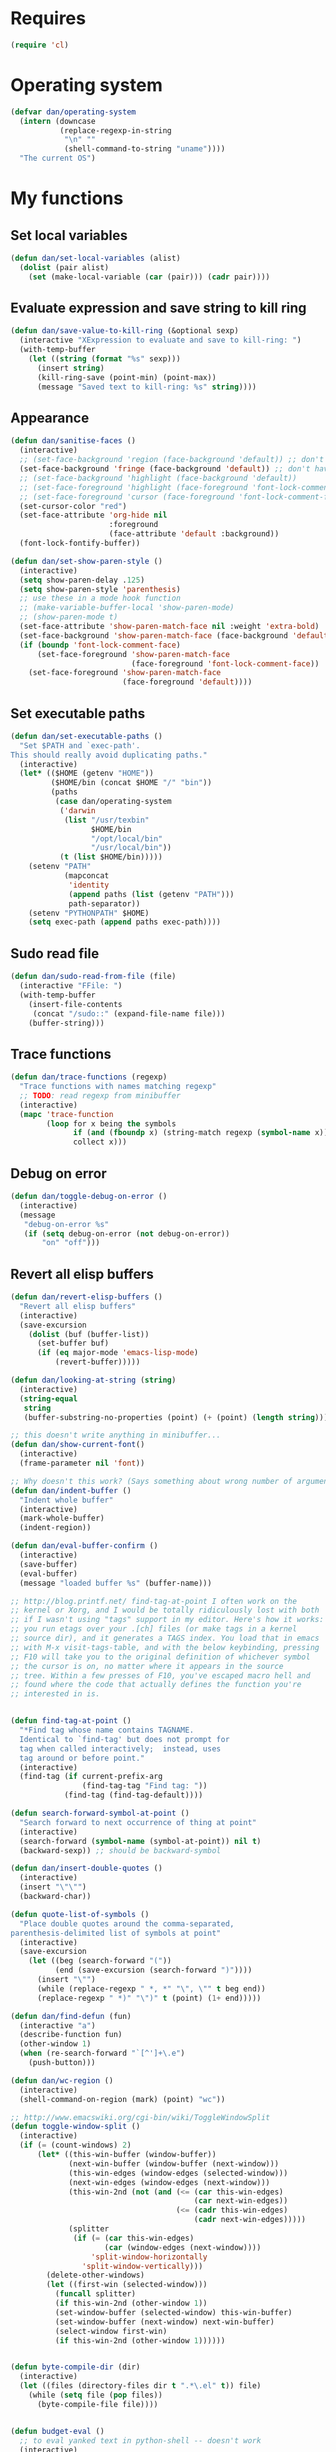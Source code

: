 * Requires
#+begin_src emacs-lisp
(require 'cl)
#+end_src

* Operating system
#+begin_src emacs-lisp
  (defvar dan/operating-system
    (intern (downcase
             (replace-regexp-in-string
              "\n" ""
              (shell-command-to-string "uname"))))
    "The current OS")
#+end_src

* My functions
** Set local variables
#+begin_src emacs-lisp
  (defun dan/set-local-variables (alist)
    (dolist (pair alist)
      (set (make-local-variable (car (pair))) (cadr pair))))
#+end_src

** Evaluate expression and save string to kill ring
#+begin_src emacs-lisp
  (defun dan/save-value-to-kill-ring (&optional sexp)
    (interactive "XExpression to evaluate and save to kill-ring: ")
    (with-temp-buffer
      (let ((string (format "%s" sexp)))
        (insert string)
        (kill-ring-save (point-min) (point-max))
        (message "Saved text to kill-ring: %s" string))))
#+end_src

** Appearance
#+begin_src emacs-lisp
  (defun dan/sanitise-faces ()
    (interactive)
    ;; (set-face-background 'region (face-background 'default)) ;; don't highlight region
    (set-face-background 'fringe (face-background 'default)) ;; don't have different color fringe
    ;; (set-face-background 'highlight (face-background 'default))
    ;; (set-face-foreground 'highlight (face-foreground 'font-lock-comment-face))
    ;; (set-face-foreground 'cursor (face-foreground 'font-lock-comment-face))
    (set-cursor-color "red")
    (set-face-attribute 'org-hide nil
                        :foreground
                        (face-attribute 'default :background))
    (font-lock-fontify-buffer))
  
  (defun dan/set-show-paren-style ()
    (interactive)
    (setq show-paren-delay .125)
    (setq show-paren-style 'parenthesis)
    ;; use these in a mode hook function
    ;; (make-variable-buffer-local 'show-paren-mode)
    ;; (show-paren-mode t)
    (set-face-attribute 'show-paren-match-face nil :weight 'extra-bold)
    (set-face-background 'show-paren-match-face (face-background 'default))
    (if (boundp 'font-lock-comment-face)
        (set-face-foreground 'show-paren-match-face
                             (face-foreground 'font-lock-comment-face))
      (set-face-foreground 'show-paren-match-face
                           (face-foreground 'default))))
#+end_src
** Set executable paths
#+begin_src emacs-lisp
  (defun dan/set-executable-paths ()
    "Set $PATH and `exec-path'.
  This should really avoid duplicating paths."
    (interactive)
    (let* (($HOME (getenv "HOME"))
           ($HOME/bin (concat $HOME "/" "bin"))
           (paths
            (case dan/operating-system
             ('darwin
              (list "/usr/texbin"
                    $HOME/bin
                    "/opt/local/bin"
                    "/usr/local/bin"))
             (t (list $HOME/bin)))))
      (setenv "PATH"
              (mapconcat
               'identity
               (append paths (list (getenv "PATH")))
               path-separator))
      (setenv "PYTHONPATH" $HOME)
      (setq exec-path (append paths exec-path))))
#+end_src

** Sudo read file
#+begin_src emacs-lisp
  (defun dan/sudo-read-from-file (file)
    (interactive "FFile: ")
    (with-temp-buffer
      (insert-file-contents
       (concat "/sudo::" (expand-file-name file)))
      (buffer-string)))
#+end_src

** Trace functions
#+begin_src emacs-lisp
  (defun dan/trace-functions (regexp)
    "Trace functions with names matching regexp"
    ;; TODO: read regexp from minibuffer
    (interactive)
    (mapc 'trace-function
          (loop for x being the symbols
                if (and (fboundp x) (string-match regexp (symbol-name x)))
                collect x)))
#+end_src

** Debug on error
#+begin_src emacs-lisp
  (defun dan/toggle-debug-on-error ()
    (interactive)
    (message
     "debug-on-error %s"
     (if (setq debug-on-error (not debug-on-error))
         "on" "off")))
#+end_src

** Revert all elisp buffers
    #+begin_src emacs-lisp
      (defun dan/revert-elisp-buffers ()
        "Revert all elisp buffers"
        (interactive)
        (save-excursion
          (dolist (buf (buffer-list))
            (set-buffer buf)
            (if (eq major-mode 'emacs-lisp-mode)
                (revert-buffer)))))
    #+end_src


#+begin_src emacs-lisp
  (defun dan/looking-at-string (string)
    (interactive)
    (string-equal
     string
     (buffer-substring-no-properties (point) (+ (point) (length string)))))
  
  ;; this doesn't write anything in minibuffer...
  (defun dan/show-current-font()
    (interactive)
    (frame-parameter nil 'font))
  
  ;; Why doesn't this work? (Says something about wrong number of arguments)
  (defun dan/indent-buffer ()
    "Indent whole buffer"
    (interactive)
    (mark-whole-buffer)
    (indent-region))
  
  (defun dan/eval-buffer-confirm ()
    (interactive)
    (save-buffer)
    (eval-buffer)
    (message "loaded buffer %s" (buffer-name)))
  
  ;; http://blog.printf.net/ find-tag-at-point I often work on the
  ;; kernel or Xorg, and I would be totally ridiculously lost with both
  ;; if I wasn't using "tags" support in my editor. Here's how it works:
  ;; you run etags over your .[ch] files (or make tags in a kernel
  ;; source dir), and it generates a TAGS index. You load that in emacs
  ;; with M-x visit-tags-table, and with the below keybinding, pressing
  ;; F10 will take you to the original definition of whichever symbol
  ;; the cursor is on, no matter where it appears in the source
  ;; tree. Within a few presses of F10, you've escaped macro hell and
  ;; found where the code that actually defines the function you're
  ;; interested in is.
  
  
  (defun find-tag-at-point ()
    "*Find tag whose name contains TAGNAME.
    Identical to `find-tag' but does not prompt for
    tag when called interactively;  instead, uses
    tag around or before point."
    (interactive)
    (find-tag (if current-prefix-arg
                  (find-tag-tag "Find tag: "))
              (find-tag (find-tag-default))))
  
  (defun search-forward-symbol-at-point ()
    "Search forward to next occurrence of thing at point"
    (interactive)
    (search-forward (symbol-name (symbol-at-point)) nil t)
    (backward-sexp)) ;; should be backward-symbol
  
  (defun dan/insert-double-quotes ()
    (interactive)
    (insert "\"\"")
    (backward-char))
  
  (defun quote-list-of-symbols ()
    "Place double quotes around the comma-separated,
  parenthesis-delimited list of symbols at point"
    (interactive)
    (save-excursion
      (let ((beg (search-forward "("))
            (end (save-excursion (search-forward ")"))))
        (insert "\"")
        (while (replace-regexp " *, *" "\", \"" t beg end))
        (replace-regexp " *)" "\")" t (point) (1+ end)))))
  
  (defun dan/find-defun (fun)
    (interactive "a")
    (describe-function fun)
    (other-window 1)
    (when (re-search-forward "`[^']+\.e")
      (push-button)))
  
  (defun dan/wc-region ()
    (interactive)
    (shell-command-on-region (mark) (point) "wc"))
  
  ;; http://www.emacswiki.org/cgi-bin/wiki/ToggleWindowSplit
  (defun toggle-window-split ()
    (interactive)
    (if (= (count-windows) 2)
        (let* ((this-win-buffer (window-buffer))
               (next-win-buffer (window-buffer (next-window)))
               (this-win-edges (window-edges (selected-window)))
               (next-win-edges (window-edges (next-window)))
               (this-win-2nd (not (and (<= (car this-win-edges)
                                           (car next-win-edges))
                                       (<= (cadr this-win-edges)
                                           (cadr next-win-edges)))))
               (splitter
                (if (= (car this-win-edges)
                       (car (window-edges (next-window))))
                    'split-window-horizontally
                  'split-window-vertically)))
          (delete-other-windows)
          (let ((first-win (selected-window)))
            (funcall splitter)
            (if this-win-2nd (other-window 1))
            (set-window-buffer (selected-window) this-win-buffer)
            (set-window-buffer (next-window) next-win-buffer)
            (select-window first-win)
            (if this-win-2nd (other-window 1))))))
  
  
  (defun byte-compile-dir (dir)
    (interactive)
    (let ((files (directory-files dir t ".*\.el" t)) file)
      (while (setq file (pop files))
        (byte-compile-file file))))
  
  
  (defun budget-eval ()
    ;; to eval yanked text in python-shell -- doesn't work
    (interactive)
    (other-buffer)
    (yank)
    (newline))
  
  ;; (defun dan/xclip-kill ()
  ;;   "kill region and place on X clipboard"
  ;;   (interactive)
  ;;   (shell-command-on-region (mark) (point) "xclip")
  ;;   (delete-region (mark) (point))) ;; don't add to kill ring
  
  ;; (defun dan/xclip-yank ()
  ;;   "yank from X clipboard and insert at point"
  ;;   (interactive)
  ;;   (shell-command "xclip -o" t))
  
  (defun dan/next-line-and-indent ()
    (interactive)
    (next-line)
    (indent-according-to-mode))
  
  (defun dan/previous-line-and-indent ()
    (interactive)
    (previous-line)
    (indent-according-to-mode))
  
  (defun dan/insert-square-brackets ()
    (interactive)
    (insert "[]")
    (backward-char))
  
  (defun dan/insert-curly-brackets ()
    (interactive)
    (insert "{}")
    (backward-char))
  
  (defun dan/enclose-sexp-in-parentheses ()
    (interactive)
    (insert "(")
    (forward-sexp)
    (insert ")"))
  
  (defun dan/enclose-rest-of-line-in-parentheses ()
    (interactive)
    (insert "(")
    (end-of-line) ;; need to account for comment on same line
    (insert ")"))
  
  (defun dan/insert-- ()
    (interactive)
    (insert "-"))
  
  (defun dan/quote-word ()
    "Surround word at point with double quotes"
    (interactive)
    (re-search-backward "[ ,(\t]" nil t)
    (forward-char) (insert "\"")
    (re-search-forward "[ ,)\t]" nil t)
    (backward-char) (insert "\""))
  
  (defun dan/compile-and-switch-to-iESS ()
    (interactive)
    (when (compile "make -k")
      (ess-switch-to-end-of-ESS)))
  
  ;;  (when (shell-command "make -k")
  
  ;; From Sacha Chua website
  (defun byte-compile-if-newer-and-load (file)
    "Byte compile file.el if newer than file.elc"
    (if (file-newer-than-file-p (concat file ".el")
                                (concat file ".elc"))
        (byte-compile-file (concat file ".el")))
    (load file))
#+end_src
** Show buffer-file-name
#+begin_src emacs-lisp
  (defun dan/show-buffer-file-name ()
    (interactive)
    (let ((bn (buffer-name (current-buffer)))
          (bfn (buffer-file-name))
          (dd default-directory))
      (if bfn
          ;; file buffer
          (if (string= (file-name-nondirectory bfn) bn)
              ;; expected buffer name
              (if (string= (file-name-directory bfn) dd)
                  ;; expected default-directory
                  (message bfn)
                ;; unexpected default-directory
                (message "buffer-file-name: %s\tdefault-directory: %s" bn dd))
            ;; unexpected buffer name
            (if (string= (file-name-directory bfn) dd)
                ;; expected default-directory
                (message "buffer-file-name: %s\tbuffer-name: %s" bfn bn)
              ;; unexpected default-directory
              (message "buffer-file-name: %s\tbuffer-name: %s\tdefault-directory: %s" bfn bn dd)))
        ;; non-file buffer
        (message "buffer-file-name: %S\tbuffer-name: %s\tdefault-directory: %s" bfn bn dd))))
#+end_src
** Format post
#+begin_src emacs-lisp
  (defun dan/format-region-for-post (start end)
    (interactive "r")
    (narrow-to-region start end)
    (goto-char (point-min))
    (while (re-search-forward "^[ \t]+" nil t)
      (replace-match ""))
    (goto-char (point-min))
    (while (re-search-forward "\\([a-zA-Z]\\)\n\\([a-zA-Z]\\)" nil t)
      (replace-match "\1 \2" t t))
    (widen))
#+end_src

** Switch windows
#+begin_src emacs-lisp
  (defun dan/switch-windows ()
    "Switch the buffers between windows"
    (interactive)
    (let ((other-window-buffer (window-buffer (next-window))))
      (set-window-buffer (next-window) (current-buffer))
      (set-window-buffer (selected-window) other-window-buffer)))
#+end_src

** Find-file emacs.org
#+begin_src emacs-lisp
  (defun dan/find-file-emacs-config ()
    (interactive)
    (find-file
     (expand-file-name "~/config/emacs/emacs.org")))
#+end_src

** Etc
#+begin_src emacs-lisp
  ;; (setq custom-file "~/src/config/emacs/emacs.el") ;; now code
  ;; generated by emacs' customisation buffers will go in this file rather
  ;; than ~/.emacs
  
  ;; Kevin Rodgers help-gnu-emacs
  ;; eldoc/timer can be used somehow to control how long messages appear for
  ;; (add-hook 'post-command-hook 'eldoc-schedule-timer nil t)
  ;; (add-hook 'pre-command-hook 'eldoc-pre-command-refresh-echo-area t)
  ;; (setq eldoc-timer [nil 1000000 0 500000 t eldoc-print-current-symbol-info nil t]) ;;
#+end_src
** Current line and column
#+begin_src emacs-lisp
  (defun dan/current-column-line (&optional arg)
    (interactive "P")
    (let ((line (line-number-at-pos (point)))
          (col (current-column)))
      (message "line: %d\tcolumn: %d" line col)
      (list line col)))
#+end_src

** Find function or library
#+begin_src emacs-lisp
  (defun dan/find-function-or-library (&optional arg)
    (interactive "P")
    (call-interactively
     (if arg 'find-library 'find-function)))
#+end_src

** Require
#+begin_src emacs-lisp
  (defun dan/require (feature)
    (unless (featurep feature)
      (if (locate-library (symbol-name feature))
          (require feature)
        (progn
          (message "Could not locate library: %s" (symbol-name feature))
          nil))))
#+end_src

** Find file
#+begin_src emacs-lisp
  ;; based on starter-kit-defuns
  (defun dan/recentf-ido-find-file ()
    "Find a recent file using ido."
    (interactive)
    (let* ((alist
            (mapcar (lambda (f) (cons (file-name-nondirectory f) f))
                    recentf-list))
           (file (ido-completing-read "Find file: " (mapcar 'car alist) nil t)))
      (when file
        (find-file (cdr (assoc file alist))))))
  
  (defun dan/find-file (&optional arg)
    (interactive "P")
    (call-interactively
     (if arg 'ido-find-file 'dan/recentf-ido-find-file)))
#+end_src

** Show all in all buffers
#+begin_src emacs-lisp
  (defun dan/show-all-all-buffers ()
    (interactive)
    (save-window-excursion
      (mapc (lambda (b) (set-buffer b) (show-all))
            (buffer-list))))
#+end_src

** dan/keyboard-quit
#+begin_src emacs-lisp
  (defun dan/switch-to-minibuffer ()
    (interactive)
    (switch-to-buffer (window-buffer (minibuffer-window))))
#+end_src
* Core
** Windows and Frames
#+begin_src emacs-lisp
  (setq pop-up-windows t
        split-window-preferred-function 'split-window-sensibly
        split-width-threshold nil
        split-height-threshold nil)
  
  (if nil
      (defun dan/display-buffer-whole-frame (buffer &rest ignored)
        ;; (switch-to-buffer buffer)
        (delete-other-windows))
  
    (setq special-display-function 'dan/display-buffer-whole-frame)
  
    ;; (setq special-display-function (lambda (buffer &rest ignored) (switch-to-buffer buffer) (delete-other-windows))))
    (setq special-display-function (lambda (buffer &rest ignored) (delete-other-windows)))
    )
  
  ;; http://www.emacswiki.org/emacs/FullScreen
  ;; not working on OSX yet
  (defun dan/toggle-fullscreen (&optional f)
    (interactive)
    (let ((current-value (frame-parameter nil 'fullscreen)))
      (set-frame-parameter nil 'fullscreen
                           (if (equal 'fullboth current-value)
                               (if (boundp 'old-fullscreen) old-fullscreen nil)
                             (progn (setq old-fullscreen current-value)
                                    'fullboth)))))
  
  
#+end_src

*** Faces
#+begin_src emacs-lisp :tangle no
  ;; (custom-set-faces
  ;;  ;; custom-set-faces was added by Custom.
  ;;  ;; If you edit it by hand, you could mess it up, so be careful.
  ;;  ;; Your init file should contain only one such instance.
  ;;  ;; If there is more than one, they won't work right.
  ;;  '(default ((t
  ;;              (:inherit nil :stipple nil :background "Grey15" :foreground "Grey"
  ;;                        :inverse-video nil :box nil :strike-through nil :overline nil
  ;;                        :underline nil :slant normal :weight normal :height 100
  ;;                        :width normal :foundry "unknown" :family "DejaVu Sans Mono"))))
  ;;              '(gnus-cite-1 ((((class color) (background light)) (:foreground "deep sky blue")))))
  ;; '(cursor ((t (:background "red"))))) ;; "orchid" "goldenrod"
#+end_src
** Cursor
#+begin_src emacs-lisp
  (set-cursor-color "red")
  (setq-default cursor-in-non-selected-windows nil)
  (nconc default-frame-alist '((cursor-type . bar)))
  (blink-cursor-mode -1)
#+end_src

** Outline
  [[gnus:org#87zlb6vt8m.fsf@mundaneum.com][Email from Sébastien Vauban: {Orgmode} Re: org-style foldin]]
#+begin_src emacs-lisp
  (defun dan/prompt-for-outline-regexp (new-regexp)
    "ask the user for a local value of outline-regexp in this buffer"
    (interactive "Outline regexp: ")
    (set (make-local-variable 'outline-regexp) new-regexp))
  
  ;; (global-set-key (kbd "<f9>") 'prompt-for-outline-regexp)
  
  (defun dan/th-outline-regexp ()
    "Calculate the outline regexp for the current mode."
    (let ((comment-starter (replace-regexp-in-string
                            "[[:space:]]+" "" comment-start)))
      (when (string= comment-start ";")
        (setq comment-starter ";;"))
      (concat "^" comment-starter "\\*+")))
  
  (defun dan/th-outline-minor-mode-init ()
    (interactive)
    (setq outline-regexp (dan/th-outline-regexp))
  
    ;; highlight the headings
    ;; see http://www.gnu.org/software/emacs/manual/html_node/emacs/Font-Lock.html
    ;; use M-x customize-apropos face to customize faces
    ;; to find the corresponding face for each outline level see org-faces.el
    (let ((heading-1-regexp (concat (substring outline-regexp 0 -1) "\\{1\\} \\(.*\\)"))
          (heading-2-regexp (concat (substring outline-regexp 0 -1) "\\{2\\} \\(.*\\)"))
          (heading-3-regexp (concat (substring outline-regexp 0 -1) "\\{3\\} \\(.*\\)"))
          (heading-4-regexp (concat (substring outline-regexp 0 -1) "\\{4,\\} \\(.*\\)"))
          )
      (font-lock-add-keywords
       nil
       `((,heading-1-regexp 1 'org-level-1 t)
         (,heading-2-regexp 1 'org-level-2 t)
         (,heading-3-regexp 1 'org-level-3 t)
         (,heading-4-regexp 1 'org-level-4 t)))))
  
  ;; (add-hook 'outline-minor-mode-hook
  ;;           'th-outline-minor-mode-init)
  
  
  ;; (org-level-1 ((t (:foreground "cornflower blue" :weight bold :height 1.8 :family "Arial"))))
  ;; (org-level-2 ((t (:foreground "LimeGreen" :weight bold :height 1.6 :family "Arial"))))
  ;; (org-level-3 ((t (:foreground "orange" :weight bold :height 1.3 :family "Arial"))))
  
  ;;* non-elisp modes
  (add-hook 'outline-minor-mode-hook
            (lambda ()
              (define-key outline-minor-mode-map [(control tab)] 'org-cycle)
              (define-key outline-minor-mode-map [(backtab)] 'org-global-cycle))) ;; (shift tab) doesn't work
  
  (add-hook 'outline-mode-hook
            (lambda ()
              (define-key outline-mode-map [(tab)] 'org-cycle)
              (define-key outline-mode-map [(backtab)] 'org-global-cycle))) ;; (shift tab) doesn't work
  
  (defun dan/set-up-outline-minor-mode (local-outline-regexp)
    (when local-outline-regexp
      (setq outline-regexp local-outline-regexp))
    ;; how does scope work in lisp? What if the function arg were named
    ;; outline-regexp?
    (outline-minor-mode t)
    (org-overview) ;; hack -- in this context, org-content only seems to
    ;; work after org-overview
    (org-content))
  
  (defun dan/maybe-org-cycle ()
    "Cycle visibility if in a heading line; otherwise do what TAB would have done"
    (if (looking-at-p outline-regexp) (org-cycle)
      ;; else what?
      ))
  
  ;; where are the regexps used by font-lock kept? Should use them
  ;; rather than random home-grown ones.
  (add-hook 'ess-mode-hook
            (lambda ()
              (unless (eq noweb-code-mode 'R-mode)
                ;; (dan/set-up-outline-minor-mode "^\\(###\\|[a-zA-Z._[\"][a-zA-Z._0-9[\"]* *<- *function\\)")
                ;; (dan/set-up-outline-minor-mode "^[a-zA-Z._[\"][a-zA-Z._0-9[\"]* *<- *function")
                (dan/set-up-outline-minor-mode "[a-zA-Z._][a-zA-Z._0-9]* *<- *function"))))
  ;; (add-hook 'c-mode-hook
  ;;        (lambda () (dan/set-up-outline-minor-mode nil)))
  ;;                    "\\(void\\|int\\|double\\|char\\|struct\\|static\\|const\\)")))
  ;; (add-hook 'emacs-lisp-mode-hook 'th-outline-minor-mode-init)
  
  (add-hook 'emacs-lisp-mode-hook
            (lambda () (dan/set-up-outline-minor-mode "\\((\\|;;;\\)")))
  (add-hook 'python-mode-hook
            (lambda () (dan/set-up-outline-minor-mode "\\( *def .*:\\|if \\|class \\|##\\)")))
  (add-hook 'bibtex-mode-hook
            (lambda () (dan/set-up-outline-minor-mode "@")))
#+end_src
** Completion
#+begin_src emacs-lisp :tangle no
  ;; ;; Things that I'm not really interested in seeing in emacs
  ;; ;; (you can still open them explicitly)
  (setq dan/ignored-extensions
        '(".html" ".csv" ".ps" ".bst" ".cls"
          ".fdf" ".spl" ".aux" ".ppt" ".doc" ".xls" ".mp3" ".org"))
  
  (setq completion-ignored-extensions
        (union completion-ignored-extensions
               dan/ignored-extensions :test 'equal)))
  
  (require 'ido)
  
  ;; As regexps, these should really have terminal $
  (mapc (lambda (extension)
          (add-to-list 'ido-ignore-buffers (regexp-quote extension))
          (add-to-list 'ido-ignore-files (regexp-quote extension)))
        dan/ignored-extensions)
  
  (add-to-list 'ido-ignore-buffers "\\*") ;; if you want *scratch* or *R* just type it
  ;; (add-to-list 'ido-ignore-files "^[^.]+$") ;; files must have a . in their name (experimental)
#+end_src
** Comint
#+begin_src emacs-lisp
  (setq comint-input-ring-size 1024)
  
  ;; See ess-help post by M. Maechler on 23 Mar 2006
  (eval-after-load
      "comint"
    '(progn
       (setq comint-scroll-to-bottom-on-output 'others) ; not current
       ;;=default: (setq comint-scroll-to-bottom-on-input nil)
       (setq comint-scroll-show-maximum-output t) ;;; this is the key
       (define-key comint-mode-map [C-up]
         'comint-previous-matching-input-from-input)
       (define-key comint-mode-map [C-down]
         'comint-next-matching-input-from-input)
       (define-key comint-mode-map "\C-a" 'comint-bol)))
#+end_src
** Config
*** Minor modes
#+begin_src emacs-lisp
  (show-paren-mode t)
  (winner-mode t)
  (global-font-lock-mode t)
  
  ;; (desktop-save-mode t)
  ;; (display-battery-mode t)
  (global-auto-revert-mode t)
  (setq auto-revert-interval 1)
#+end_src
*** Elisp programming
#+srcname: name
#+begin_src emacs-lisp
  (setq eval-expression-debug-on-error nil)
  (setq find-function-C-source-directory "~/lib/emacs/emacs-23.1/src")
#+end_src
*** Etc
#+begin_src emacs-lisp
  (setq ring-bell-function (lambda nil nil))
  (setq case-fold-search nil)
  (setq default-major-mode 'org-mode)
  (setq diff-switches "-u")
  (setq frame-title-format "emacs:%b") ;;      (concat  "%b - emacs@" (system-name)))
  (setq kill-read-only-ok t)
  (setq initial-scratch-message nil)
  (setq minibuffer-message-timeout 0.5)
  (setq parens-require-spaces nil)
  (setq require-final-newline 'visit-save)
  (setq tags-file-name "~/src/.tags")
  (setq vc-follow-symlinks t)
  (setq x-alt-keysym 'meta)
  (setq backup-inhibited t)
  (setq font-lock-verbose nil)
  
  ;; (visit-tags-table tags-file-name)
  ;; (setq font-lock-always-fontify-immediately t) where did I get that from?
  
  (fset 'yes-or-no-p 'y-or-n-p) ;; http://www.xsteve.at/prg/emacs/.emacs.txt -- replace y-e-s by y
  (put 'narrow-to-region 'disabled nil)
  
  ;; put back-up files in a single (invisible) directory in the original file's directory
  ;; (setq backup-directory-alist '(("." . ".emacs-backups")))
  ;; put back-up files in a single (invisible) directory in home directory -- doesn't work
  ;; (setq backup-directory-alist '(("~/.emacs-backups")))
  (put 'upcase-region 'disabled nil)
  (put 'downcase-region 'disabled nil)
  
  ;; (setq kill-buffer-query-functions '(lambda() t))
  
  ;; (transient-mark-mode t) ;; something turns it off
#+end_src
*** Safe local variables
#+begin_src emacs-lisp :results pp
  (setq safe-local-variable-values
        '(
          (org-babel-default-header-args
           (:tangle . "wtccc2-pca.py")
           (:exports . "code"))
          (org-babel-default-header-args
           (:tangle . "yes"))
          (org-babel-default-header-args
           (:results . "replace output")
           (:session . "*R - jsmr*")
           (:exports . "none"))
          (org-babel-default-header-args
           (:results . "replace output")
           (:session . "*R: wtccc2*")
           (:exports . "none"))
          (noweb-default-code-mode . R-mode)
          (org-src-preserve-indentation . t)
          (org-edit-src-content-indentation . 0)
          (outline-minor-mode)))
#+end_src
*** Hooks
:PROPERTIES:
:ID: 20eb729f-8509-4e78-bf5a-9b250b189b9b
:END:
#+begin_src emacs-lisp
  ;; This doesn't work with org-src-mode code buffers as their
  ;; buffer-file-name doesn't correspond to a file
  ;; (add-hook 'after-save-hook 'executable-make-buffer-file-executable-if-script-p)
  
  ;; This is perhaps a little irritating with collaborative projects
  ;; (add-hook 'before-save-hook 'delete-trailing-whitespace)
#+end_src
** Info
#+begin_src emacs-lisp :tangle no
  (add-to-list 'Info-directory-list "/usr/share/info/emacs-snapshot")
#+end_src
** Message Mode
#+begin_src emacs-lisp
  (setq message-send-mail-partially nil)
#+end_src

** Browser
#+begin_src emacs-lisp
  ;; http://flash.metawaredesign.co.uk/2/.emacs
  (let ((browser (if (eq dan/operating-system 'darwin)
                     "open"
                   (or (getenv "BROWSER") "google-chrome"))))
    (setq browse-url-browser-function 'browse-url-generic
          browse-url-generic-program browser)
    (when (and browser (string-match browser "firefox"))
      (setq browse-url-firefox-new-window-is-tab t)))
#+end_src
** Non-default
*** Saveplace
#+begin_src emacs-lisp :tangle no
  (require 'saveplace)
  (setq-default save-place t)
#+end_src
** VC
#+begin_src emacs-lisp
  (setq vc-handled-backends nil)
  (setq vc-follow-symlinks t)
#+end_src
* Modules
** Load path
#+begin_src emacs-lisp
  (add-to-list 'load-path "~/lib/emacs")
#+end_src
** Buffer lists
*** Ibuffer
#+begin_src emacs-lisp
  (setq ibuffer-show-empty-filter-groups nil)
  
  (defalias 'list-buffers 'ibuffer)
  
  (setq ibuffer-saved-filter-groups
        '(("default"
           ("VBPL"
            (or
             (name . "Papers/structure")
             (name . "^dan\.bib$")))
           ("PoBI"
            (name . "pobi"))
           ("WTCCC2"
            (name . "wtccc2"))
           ("MSG"
            (name . "simsec")
            (name . "Papers/msg"))
           ("shellfish"
            (name . "shellfish"))
           ("Org-babel"
            (name . "babel"))
           ("Org-mode"
            (or (name . "org-mode")
                (name . "^org\.org$")))
           ("Org-buffers"
            (name . "org-buffers"))
           ("Email"
            (or  ;; mail-related buffers
             (mode . message-mode)
             (mode . mail-mode)
             (mode . gnus-group-mode)
             (mode . gnus-summary-mode)
             (mode . gnus-article-mode)
             (name . "newsrc")))
           ("Elisp"
            (or
             (name . "config/emacs")
             (name . "^\\*scratch\\*$")
             (name . "^\\*eshell\\*$")))
           ("Emacs"
            (or
             (name . "^\\*scratch\\*$")
             (name . "^\\*Messages\\*$")))
           ("Org"
            (mode . org-mode))
           ("ERC"
            (mode . erc-mode))
           ("Etc"
            (name . ".")))))
  
  (add-hook 'ibuffer-mode-hook
            (lambda ()
              (ibuffer-switch-to-saved-filter-groups "default")))
#+end_src

*** Buffer Menu
#+begin_src emacs-lisp
  (setq Buffer-menu-sort-column 4)
#+end_src
** Ediff
#+begin_src emacs-lisp
  (setq ediff-window-setup-function 'ediff-setup-windows-plain)
#+end_src
** Recentf
#+begin_src emacs-lisp
  (recentf-mode t)
  ;; recentf-exclude
  (setq recentf-max-saved-items nil)
#+end_src

** Flyspell
#+begin_src emacs-lisp
  (setq flyspell-issue-message-flag nil)
#+end_src

** Flymake
#+begin_src emacs-lisp
  (require 'flymake)
  (defun flymake-pyflakes-init () 
    ;; Make sure it's not a remote buffer or flymake would not work
    (when (not (subsetp (list (current-buffer)) (tramp-list-remote-buffers)))
      (let* ((temp-file (flymake-init-create-temp-buffer-copy 
                         'flymake-create-temp-inplace)) 
             (local-file (file-relative-name 
                          temp-file 
                          (file-name-directory buffer-file-name)))) 
        (list "codequality" (list local-file)))))
  
  (add-to-list 'flymake-allowed-file-name-masks 
               '("\\.py\\'" flymake-pyflakes-init))
#+end_src

** Dired
#+begin_src emacs-lisp
  (setq dired-listing-switches "-lAX")
  (setq dired-no-confirm
        '(byte-compile chgrp chmod chown compress copy hardlink load move print shell symlink
                       touch uncompress))
  
  (defun dan/dired-delete-total-line ()
    (let ((bro buffer-read-only)
          (kill-whole-line t))
      (save-excursion
        (goto-char (point-min))
        (forward-line)
        (when (looking-at "^ *total used in directory")
          (if bro (setq buffer-read-only nil))
          (kill-line)
          (setq buffer-read-only bro)))))
  
  (add-hook 'dired-after-readin-hook 'dan/dired-delete-total-line)
  
#+end_src
*** Dired for git repo
[[mairix:t:@@m1630s27or.fsf@65-070.eduroam.rwth-aachen.de][Email from Andrea Crotti: Re: Simple useful function]]
#+begin_src emacs-lisp
  (defun dan/dired-git-files ()
    (interactive)
    (dired (cons (format "%s [git]" default-directory)
                 (dan/ls-git-files))))
  
  (defun dan/ls-git-files ()
    (if (file-exists-p ".git")
        (split-string (shell-command-to-string "git ls-files"))
      (error "Not a git repo")))
#+end_src
** Languages
*** Load path
#+begin_src emacs-lisp
  ;; (add-to-list 'load-path "~/lib/emacs/ruby-emacs")
  (add-to-list 'load-path "~/lib/emacs/gnuplot-mode.0.6.0")
  (add-to-list 'load-path "~/lib/emacs/matlab")
#+end_src
*** Elisp
#+begin_src emacs-lisp
  ;; (add-hook 'emacs-lisp-mode-hook 'pretty-lambdas)
  ;; (add-hook 'emacs-lisp-mode-hook 'paredit-mode)
#+end_src

*** C & C++
#+begin_src emacs-lisp
  ;; Dan Feb 2006: See http://www.xemacs.org/Links/tutorials_1.html
  (defun dan/c-c++-mode-hook ()
    "Dan's local settings for c-mode and c++-mode"
    ;; add font-lock to function calls (but also gets if() and while() etc)
    ;; (font-lock-add-keywords
    ;; ? ?nil `(("\\([[:alpha:]_][[:alnum:]_]*\\)(" ?1 font-lock-function-name-face)))
    (setq c-basic-offset 4)
    (setq line-number-mode t))
  
  ;; (add-hook 'c-mode-hook 'c++-mode) ;; I want C++ comments, but that seems a bit heavy-handed?
  (add-hook 'c-mode-hook 'dan/c-c++-mode-hook)
  (add-hook 'c++-mode-hook 'dan/c-c++-mode-hook)
  
  (setq compilation-read-command nil)
#+end_src

*** CSS
http://xahlee.org/emacs/emacs_html.html
#+begin_src emacs-lisp
(defvar dan/hexcolour-keywords
  '(("#[abcdef[:digit:]]\\{6\\}"
     (0 (put-text-property
         (match-beginning 0)
         (match-end 0)
         'face (list :background 
                     (match-string-no-properties 0)))))))

(defun dan/hexcolour-add-to-font-lock ()
  (font-lock-add-keywords nil dan/hexcolour-keywords))

(add-hook 'css-mode-hook 'dan/hexcolour-add-to-font-lock)
#+end_src

*** Lua
#+begin_src emacs-lisp
  (setq auto-mode-alist (cons '("\\.lua$" . lua-mode) auto-mode-alist))
  ;; (autoload 'lua-mode "/usr/local/src/lua-mode/lua-mode" "Lua editing mode." t)
  ;; (add-hook 'lua-mode-hook 'turn-on-font-lock)
#+end_src
*** LaTeX
#+begin_src emacs-lisp
  (require 'tex-mode)
  (add-hook 'latex-mode-hook 'reftex-mode)
#+end_src
*** TeXinfo
#+begin_src emacs-lisp
  (require 'texinfo)
#+end_src

*** Plantuml
    #+begin_src emacs-lisp
      (dan/require 'plantuml-mode)
    #+end_src
*** Python
#+begin_src emacs-lisp
  (require 'python-mode)
  (setq auto-mode-alist (cons '("\\.pyw$" . python-mode) auto-mode-alist))
  (if (eq dan/operating-system 'darwin)
      (setq python-command "/opt/local/bin/python" ;; has numpy
            org-babel-python-command python-command))
#+end_src
*** Shell
#+begin_src emacs-lisp
  (autoload 'ansi-color-for-comint-mode-on "ansi-color" nil t)
  (add-hook 'shell-mode-hook 'ansi-color-for-comint-mode-on)
  (add-hook 'shell-mode-hook
            (lambda()
              (comint-send-input)
              (recenter-top-bottom 0)))
#+end_src
*** Eshell
#+begin_src emacs-lisp
  (add-hook 'eshell-mode-hook 'dan/set-executable-paths)
  
  (setq eshell-banner-message ""
        eshell-scroll-show-maximum-output nil)
  
  (setq eshell-input-filter
        (lambda (str)
          (not
           (or
            ;; The default: don't store all whitespace
            (string-match "\\`\\s-*\\'" str)
            ;; Don't store consecutive identical input
            (string= str (nth 0 (ring-elements eshell-history-ring)))))))
  
#+end_src
*** ESS
**** Misc
#+begin_src emacs-lisp
  (add-to-list 'load-path "~/lib/emacs/ess/lisp")
  (when (dan/require 'ess-site)
  
    ;; (require 'ess-eldoc)
  
    ;; (setq ess-ask-for-ess-directory nil)
    (setq inferior-R-args "--no-save --no-restore-data --silent")
    (setq safe-local-variable-values '((noweb-default-code-mode . R-mode) (outline-minor-mode)))
    (autoload 'noweb-mode "noweb-mode" "Editing noweb files." t) ;; see noweb-mode.el in ESS;
    (setq auto-mode-alist (append (list (cons "\\.nw$" 'noweb-mode))
                                  auto-mode-alist))
  
    ;; (defun dan/ess-and-iess-mode-hook ()
    ;;   (setq ess-function-template " <- function() {\n\n}\n")
    ;;   (mapc (lambda (pair) (local-set-key (car pair) (cdr pair)))
    ;;        dan/ess-and-iess-keybindings))
  
    (defun dan/ess-mode-hook ()
      (ess-set-style 'C++))
  
    ;; (add-hook 'ess-mode-hook 'dan/ess-and-iess-mode-hook)
    ;; (add-hook 'inferior-ess-mode-hook 'dan/ess-and-iess-mode-hook)
    (add-hook 'ess-mode-hook 'dan/ess-mode-hook)
  
    (setq ess-eval-visibly-p t)
  
    ;;                                 DEF GNU BSD K&R C++
    ;; ess-indent-level                  2   2   8   5   4
    ;; ess-continued-statement-offset    2   2   8   5   4
    ;; ess-brace-offset                  0   0  -8  -5  -4
    ;; ess-arg-function-offset           2   4   0   0   0
    ;; ess-expression-offset             4   2   8   5   4
    ;; ess-else-offset                   0   0   0   0   0
    ;; ess-close-brace-offset            0   0   0   0   0
  
    (defun dan/ess-execute-command-on-region (cmd)
      (interactive "sEnter function name: \n")
      (ess-execute
       (concat cmd "(" (buffer-substring (point) (mark)) ")"))))
  
#+end_src

**** Add R builtins to font lock
     :PROPERTIES:
     :tangle: no
     :END:

#+source: R-builtins
#+begin_src R
  obj <- unlist(sapply(c("package:base","package:stats","package:utils","package:grDevices"), objects, all.names=TRUE))
  re <- "(^[^.[:alpha:][:digit:]]|<-|__)"  ## to remove "weird" functions
  obj[-grep(re, obj)]
#+end_src

#+begin_src emacs-lisp :var R-builtins=R-builtins()
  (add-to-list
   'ess-R-mode-font-lock-keywords
   (cons
    (concat "\\<" (regexp-opt (mapcar #'car R-builtins) 'enc-paren) "\\>")
    'font-lock-function-name-face))
#+end_src

** Buffer-join
#+begin_src emacs-lisp
  (add-to-list 'load-path "~/lib/emacs/buffer-join")
  ;; (dan/require 'buffer-join)
#+end_src

** Color-theme
#+begin_src emacs-lisp
  (add-to-list 'load-path "~/lib/emacs/color-theme-6.6.0")
  (dan/require 'color-theme)
  ;; (dan/require 'zenburn)
  ;; (dan/require 'color-theme-chocolate-rain)
#+end_src

** Elpa
#+begin_src emacs-lisp
  (let ((elpa-file
         (expand-file-name "~/.emacs.d/elpa/package.el")))
    (if (and (file-exists-p elpa-file)
             (load elpa-file))
        (package-initialize)))
#+end_src
** Google Search
#+begin_src emacs-lisp
  (defun dan/google ()
    (interactive)
    (shell-command
     (format "google '%s'"
             (if (region-active-p)
                 (buffer-substring (region-beginning)
                                   (region-end))
               (read-from-minibuffer "Search string: ")))))
#+end_src

** Google Maps
#+begin_src emacs-lisp
  (add-to-list 'load-path "~/lib/emacs/google-maps")
  (dan/require 'google-maps)
#+end_src
** Google Weather
#+begin_src emacs-lisp
  (add-to-list 'load-path "~/lib/emacs/google-weather-el")
  (dan/require 'google-weather)
  (dan/require 'org-google-weather)
#+end_src

** Gnus
*** General
#+begin_src emacs-lisp
  ;; (require 'starttls)
  ;; (setq starttls-use-gnutls nil)
  ;; (setq starttls-gnutls-program "/dev/null")
  
  ;; (add-to-list 'load-path "~/lib/emacs/gnus/lisp")
  ;; (require 'gnus-load)
  
  ;; (setq starttls-use-gnutls nil)
  ;; (setq starttls-gnutls-program "/dev/null")
  
  (require 'nnmairix)
  (setq user-full-name "Dan Davison")
  (case dan/operating-system
    ('darwin
     (setq user-mail-address "davison@counsyl.com")
     (setq gnus-ignored-newsgroups nil) ;; "^to\\.\\|^[0-9. ]+\\( \\|$\\)\\|^[\”]\”[#’()]")
     (setq gnus-select-method
           '(nnimap "gmail"
                    (nnimap-address "imap.gmail.com")
                    (nnimap-server-port 993)
                    (nnimap-stream ssl))))
    ('linux
     (setq user-mail-address "dandavison7@gmail.com")
     (setq gnus-select-method
           '(nnimap "dc"
                    (nnimap-address "localhost")
                    (nnimap-authinfo-file "~/config/email/authinfo")))
     (setq gnus-secondary-select-methods
           '((nntp "news.gmane.org")
             (nntp "news.eternal-september.org")
             (nntp "news.gwene.org")))))
  
  (when nil
    (setq gnus-secondary-select-methods nil)
    (setq gnus-ignored-newsgroups nil) ;; "^to\\.\\|^[0-9. ]+\\( \\|$\\)\\|^[\”]\”[#’()]")
    (setq gnus-select-method '(nnml ""))
    (setq mail-sources
          `(
            (pop :server "pop.gmail.com"
                 :port 995
                 :user "dandavison7@gmail.com"
                 :password ,(org-babel-trim
                             (dan/sudo-read-from-file
                              "~/config/email/gmail-password"))
                 :stream ssl)
            ;; (pop :server "pop.gmail.com"
            ;;      :port 995
            ;;      :user "davison@counsyl.com"
            ;;      :password ,(org-babel-trim
            ;;                  (dan/sudo-read-from-file
            ;;                   "~/config/email/counsyl-gmail-password"))
            ;;      :stream ssl)
            )))
  
  (setq gnus-save-newsrc-file nil)
  (setq gnus-play-startup-jingle t)
  (setq gnus-novice-user nil)
  (setq gnus-expert-user t)
  
  (add-hook 'gnus-after-exiting-gnus-hook
            (lambda () (kill-buffer "*Group*")))
  
  ;; (setq gnus-always-read-dribble-file t) TMP
  
  ;; ;; (mail-source-delete-incoming t)
  ;;------------------------------------------------------------------------------------------
  ;;;
  ;;; Misc
  ;;;
  ;; http://people.orangeandbronze.com/~jmibanez/dotgnus.el
  
  ;; w3m absent on dell, atm
  ;; (require 'w3m-load)
  ;; (setq mm-text-html-renderer 'w3m)
  ;; (setq mm-text-html-renderer 'html2text)
  
  ;; http://flash.metawaredesign.co.uk/2/.gnus
  ;; (add-hook 'gnus-group-mode-hook 'color-theme-charcoal-black)
  
  ;;(setq gnus-read-active-file nil)
  ;;(setq gnus-check-new-newsgroups nil)
  
  
  ;; trying to get rid of duplicates don't know why they occur -- seems
  ;; that repeated downloads from server sometimes gets previously
  ;; downloaded messages
  ;; (setq gnus-suppress-duplicates nil)
  ;; (setq nnmail-treat-duplicates nil)
  ;; (setq gnus-summary-ignore-duplicates t)
  
  
  ;;
  ;;-----------------------------------------------------------------------------------------
  
  
  ;;;
  ;;; Expiry
  ;;;
  ;; http://www.xemacs.org/Links/tutorials_3.html
  ;; turn off expiry
  (remove-hook 'gnus-summary-prepare-exit-hook 'gnus-summary-expire-articles)
  
  ;; http://flash.metawaredesign.co.uk/2/.gnus
  ;; Don't make email expirable by default
  (remove-hook 'gnus-mark-article-hook
               'gnus-summary-mark-read-and-unread-as-read)
  ;; (add-hook 'gnus-mark-article-hook 'gnus-summary-mark-unread-as-read) ;; don't get it
  
  ;; Only mails in these groups will expire, meaning they'll be deleted after a
  ;; week so long as I've read them.
  (setq gnus-auto-expirable-newsgroups nil)
  ;; "junk\\|forums\\|gentoo-announce\\|bradsucks\\|bots\\|system\\|nnrss:.*")
  
  ;; But when I mark stuff as expireable, delete it immediately
  
  ;; (setq nnmail-expiry-wait 'immediate) ;;TMP
  
  ;; TMP
  ;; (setq gnus-parameters
  ;;       '((".*INBOX.*"
  ;;          (expiry-wait . 'immediate))))
  
  ;;
  ;;------------------------------------------------------------------------------------------
  ;;;
  ;;;
  
#+end_src
*** Sending
#+begin_src emacs-lisp
  (case dan/operating-system
    ('darwin
     (setq message-send-mail-function 'smtpmail-send-it
           smtpmail-starttls-credentials '(("smtp.gmail.com" 587 nil nil))
           smtpmail-auth-credentials '(("smtp.gmail.com" 587 "davison@counsyl.com" nil))
           smtpmail-default-smtp-server "smtp.gmail.com"
           smtpmail-smtp-server "smtp.gmail.com"
           smtpmail-smtp-service 587
           smtpmail-local-domain "counsyl.com"))
    ('linux
     (setq
      mail-user-agent 'message-user-agent ;; so that org-mime-org-buffer-htmlize uses message-mode
      send-mail-function 'sendmail-send-it ;; generates properly-formed email and sends it with
      sendmail-program "~/bin/sendmail-dan" ;; passes email over ssh to remote sendmail in Oxford
      gnus-message-archive-group "nnimap+dc:email" ;; save outgoing mail into my default mail box
      gnus-gcc-mark-as-read nil))) ;; Sent mail appears as unread in my inbox
#+end_src

*** Group buffer
#+begin_src emacs-lisp
  (defun dan/gnus-group-sort (info1 info2)
    "Sort alphabetically."
    (cond
     ((string= info1 "email") nil)
     ((string= info2 "email") t)
     (t (not (gnus-group-sort-by-alphabet info1 info2)))))
  
  (setq gnus-group-sort-function 'dan/gnus-group-sort)
  (add-hook 'gnus-group-mode-hook 'gnus-topic-mode)
  (add-hook 'gnus-group-mode-hook 'dan/yas-tab-setup)
  (add-hook 'gnus-group-mode-hook 'yas/minor-mode-off)
  (setq gnus-group-uncollapsed-levels 2)
#+end_src

**** Topics
#+begin_src emacs-lisp
  ;; Create three face types.
  (setq gnus-face-1 'bold)
  (setq gnus-face-3 'italic)
  
  ;; We want the article count to be in
  ;; a bold and green face.  So we create
  ;; a new face called `my-green-bold'.
  (copy-face 'bold 'my-green-bold)
  (copy-face 'bold 'my-blue-bold)
  ;; Set the color.
  (set-face-foreground 'my-green-bold "ForestGreen")
  (set-face-foreground 'my-blue-bold "LightSeaGreen")
  (setq gnus-face-2 'my-green-bold)
  (setq gnus-face-4 'my-blue-bold)
  
  ;; Set the new & fancy format.
  (setq gnus-topic-line-format "%i%2{* %n%} [%A]%v\n"
        gnus-group-line-format "%P%p%5y:%B%4{%c%}\n")  ;; %M%S%p%P%5y:%B%(%g%)%O\n
#+end_src

*** Summary buffer
#+begin_src emacs-lisp
  ;;; Summary Buffer
  ;;;
  (when nil
    (add-hook 'gnus-summary-prepare-hook
              (lambda () (end-of-buffer) (forward-line -1)))
  
    (add-hook 'gnus-summary-prepared-hook
              (lambda () (end-of-buffer) (forward-line -1))))
  
  (setq gnus-thread-sort-functions
        '(gnus-thread-sort-by-number
          gnus-thread-sort-by-most-recent-date))
  
  (setq gnus-summary-thread-gathering-function
        'gnus-gather-threads-by-references)
  
  (setq gnus-user-date-format-alist
        '(((gnus-seconds-today) . "    %k:%M")
          (604800 . "%a %k:%M")
          ((gnus-seconds-month)
           . "%a %d")
          ((gnus-seconds-year)
           . "%b %d")
          (t . "%b %d '%y")))
  
  (setq gnus-summary-line-format
        (concat
         "%0{%U%R%z%}"
         "%3{│%}" "%1{%~(pad-right 9)&user-date;%}" "%3{│%}" ;; date
         "  "
         "%4{%-20,20f%}"               ;; name
         "  "
         "%3{│%}"
         " "
         "%1{%B%}"
         "%s\n"))
  
  (setq gnus-summary-display-arrow t)
  
  ;; http://groups.google.com/group/gnu.emacs.gnus/browse_thread/thread/a673a74356e7141f
  (when window-system
    (setq gnus-sum-thread-tree-indent " ")
    (setq gnus-sum-thread-tree-root "♽ " )              ; ●  ⚈
    (setq gnus-sum-thread-tree-false-root "")           ; ◯   ♽
    (setq gnus-sum-thread-tree-single-indent "")        ; ◎
    (setq gnus-sum-thread-tree-vertical        "│")     ; ┆ ┋ ┆
    (setq gnus-sum-thread-tree-leaf-with-other "├─► ")  ; ┣━►   ▶
    (setq gnus-sum-thread-tree-single-leaf     "╰─► ")) ; ┗━►
  
  (fset 'dan/gnus-summary-tick-thread "MPt\M-&!")
#+end_src
*** Posting styles
#+begin_src emacs-lisp
  (setq gnus-posting-styles
        '(((header "from" "@counsyl\.com")
           (address "davison@counsyl.com"))))
#+end_src

*** Org-mode code block fontification
Correctly fontify Org-mode attachments
[[gnus:nntp%2Bnews.gmane.org:gmane.emacs.orgmode#874oc2z2uv.fsf@gmail.com][Email from Eric Schulte: Re: Re: Enhancing the Org/Gnus]]

#+begin_src emacs-lisp
  (require 'mm-uu)
  (add-to-list 'mailcap-mime-extensions '(".org" . "text/org"))
  (add-to-list 'mm-automatic-display "text/org")
  
  (add-to-list 'mm-inline-media-tests
               '("text/org" my-display-org-inline
                 (lambda (el) t)))
  
  (defun my-display-org-inline (handle)
    (condition-case nil
        (mm-display-inline-fontify handle 'org-mode)
      (error
       (insert (with-temp-buffer (mm-insert-part handle) (buffer-string))
               "\n"))))
#+end_src

Fontify code blocks in the text of messages
#+begin_src emacs-lisp
  (defun my-mm-org-babel-src-extract ()
    (mm-make-handle (mm-uu-copy-to-buffer start-point end-point) '("text/org")))
  
  (add-to-list 'mm-uu-type-alist
               '(org-src-block
                 "^[ \t]*#\\+begin_"
                 "^[ \t]*#\\+end_"
                 my-mm-org-babel-src-extract
                 nil))
  
  (mm-uu-configure)
#+end_src

*** Correct counts
#+begin_src emacs-lisp :tangle no
  ;;; dim-gnus-imap-count.el --- Dimitri Fontaine
  ;;
  ;; http://www.emacswiki.org/emacs/GnusNiftyTricks#toc2
  
  (defun dim/gnus-user-format-function-t (dummy)
    (case (car gnus-tmp-method)
      (nnimap
       (message gnus-tmp-qualified-group)
       (let ((count (dim/nnimap-request-message-count
                     gnus-tmp-qualified-group gnus-tmp-news-server)))
         (if count
             (format "%d" (car count))
           "?")))
      (t
       gnus-tmp-number-total)))
  
  (defun dim/gnus-user-format-function-y (dummy)
    (case (car gnus-tmp-method)
      (nnimap
       (let ((count (dim/nnimap-request-message-count
                     gnus-tmp-qualified-group gnus-tmp-news-server)))
         (if count
             (format "%d" (cadr count))
           "?")))
      (t
       gnus-tmp-number-of-unread)))
  
  (defvar dim/nnimap-message-count-cache-alist nil)
  
  (defun dim/nnimap-message-count-cache-clear nil
    (setq dim/nnimap-message-count-cache-alist nil))
  
  (defun dim/nnimap-message-count-cache-get (mbox &optional server)
    (when (nnimap-possibly-change-server server)
      (cadr (assoc (concat nnimap-current-server ":" mbox)
                   nnimap-message-count-cache-alist))))
  
  (defun dim/nnimap-message-count-cache-set (mbox count &optional server)
    (when (nnimap-possibly-change-server server)
      (push (list (concat nnimap-current-server ":" mbox)
                  count) nnimap-message-count-cache-alist))
    count)
  
  (defun dim/nnimap-request-message-count (mbox &optional server)
    (let ((count (or (dim/nnimap-message-count-cache-get mbox server)
                     (and (nnimap-possibly-change-server server)
                          (progn
                            (message "Requesting message count for %s..."
                                     mbox)
                            (prog1
                                (imap-mailbox-status
                                 mbox '(messages unseen) nnimap-server-buffer)
                              (message "Requesting message count for %s...done"
                                       mbox)))))))
      (when count
        (dim/nnimap-message-count-cache-set mbox count server))
      count))
  
  (add-hook 'gnus-after-getting-new-news-hook 'dim/nnimap-message-count-cache-clear)
  
  (provide 'dim-gnus-imap-count)
#+end_src

*** Article buffer
#+begin_src emacs-lisp
  ;;; Article buffer
  ;;;
  (require 'gnus-art) ; ??
  
  (setq gnus-visible-headers "^From:\\|^To:\\|^Cc:\\|^Subject:\\|^Date:\\|^User-Agent:\\|^X-Newsreader:")
  ;; Specify the order of the header lines
  (setq gnus-sorted-header-list '("^From:" "^Subject:" "^User-Agent:" "^X-Newsreader:" "^Date:"))
  
  (setq message-mode-hook (quote (orgstruct++-mode)))
  
  (setq mm-discouraged-alternatives '("text/html" "text/richtext"))
#+end_src

*** Cache
#+begin_src emacs-lisp
  (setq gnus-use-cache t
        gnus-cacheable-groups "^nntp.*emacs\\.orgmode")
#+end_src
*** Personal functions
#+begin_src emacs-lisp
  (defun dan/gnus-article-goto-next-article ()
    (interactive)
    (with-current-buffer gnus-summary-buffer
      (gnus-summary-goto-article (gnus-summary-next-article))))
  
  (defun dan/gnus-summary-delete-article ()
    ;; How come this deletes all articles in the active region?
    (interactive)
    (save-window-excursion
      (gnus-summary-delete-article)
      (gnus-summary-next-article)))
  
  (defun ded/mml-fill-paragraph ()
    "Fill paragraph, but without messing with the email header"
    (interactive)
    (let ((beg (save-excursion
                 (when (search-backward "--text follows this line--" nil t)
                   (forward-line 1) (point)))))
      (when beg
        (narrow-to-region beg (point-max))
        (fill-paragraph)
        (widen))))
#+end_src
*** Atom2RSS
    :PROPERTIES:
    :tangle: no
    :END:

#+begin_src emacs-lisp
  (require 'mm-url)
  
  (defvar dan/atom2rss-file "/usr/local/src/atom2rss.xsl"
    "Location of atom2rss.xsl")
  
  (defadvice mm-url-insert (after DE-convert-atom-to-rss () )
    "Converts atom to RSS by calling xsltproc."
    (when (re-search-forward "xmlns=\"http://www.w3.org/.*/Atom\""
                             nil t)
      (goto-char (point-min))
      (message "Converting Atom to RSS... ")
      (call-process-region (point-min) (point-max)
                           "xsltproc"
                           t t nil
                           (expand-file-name dan/atom2rss-file) "-")
      (goto-char (point-min))
      (message "Converting Atom to RSS... done")))
  
  (ad-activate 'mm-url-insert)
#+end_src

** Magit
#+begin_src emacs-lisp
  (add-to-list 'load-path "~/lib/emacs/magit")
  (dan/require 'magit)
  (setq magit-save-some-buffers nil)
  (setq magit-process-popup-time 1)
#+end_src
** Misc
#+begin_src emacs-lisp
  (dan/require 'regex-tool)
  (dan/require 'unbound)
  (dan/require 'windresize)
  (dan/require 'xclip)
  (dan/require 'highlight-parentheses)
  (highlight-parentheses-mode)
  (dan/require 'boxquote)
  ;; (load "~/lib/emacs/nxhtml/autostart.el")
  ;; (load "R-anything-config")
  (dan/require 'ssh)
  ;; (dan/require 'google-search)
  ;; (dan/require 'w3m)
  ;; (dan/require 'gnuplot)
  ;; (dan/require 'filladapt)
#+end_src

** Minimal
#+begin_src emacs-lisp
  (add-to-list 'load-path "~/lib/emacs/minimal")
  (when (dan/require 'minimal)
    (minimal-mode t)
    (setq minimal-mode-line-background "sea green")
    (setq minimal-mode-line-inactive-background "dim grey"))
#+end_src

** Tramp
#+begin_src emacs-lisp
  (require 'tramp) (condition-case nil (require 'tramp-sh) (error nil))
  (setq tramp-remote-path (append tramp-remote-path (list "~/bin")))
#+end_src

** Yasnippet
#+begin_src emacs-lisp
  (add-to-list 'load-path "~/lib/emacs/yasnippet")
  (when (dan/require 'yasnippet)
    (yas/initialize)
    (mapc (lambda (dir)
            (let ((dir (expand-file-name dir)))
              (if (file-exists-p dir) (yas/load-directory dir))))
          '("~/lib/emacs/yasnippet/snippets"
            "~/lib/emacs/Worg/org-contrib/babel/snippets"
            "~/lib/emacs/yasnippet-ess"))
  
    (defun dan/yas-tab-setup ()
      ;; Initially by Eric for Org-mode hook
      (make-variable-buffer-local 'yas/trigger-key)
      (setq yas/trigger-key [tab])
      (define-key yas/keymap [tab] 'yas/next-field-group)))
#+end_src
** Org
*** Functions
**** Search in buffer
#+begin_src emacs-lisp
  (fset 'dan/org-search-in-buffer "\C-ca<s")
#+end_src

**** Hide subtree
#+begin_src emacs-lisp
  (defun dan/hide-subtree ()
    (interactive)
    (hide-subtree)
    (org-beginning-of-line))
#+end_src

**** List supported laguages
#+begin_src emacs-lisp
  (defun dan/org-babel-list-supported-languages ()
    (interactive)
    (sort
     (set-difference
      (mapcar
       (lambda (s) (intern (progn (string-match "^ob-\\(.+\\)\.el$" s)
                                  (match-string 1 s))))
       (directory-files
        (save-window-excursion
          (file-name-directory
           (buffer-file-name (find-library "ob"))))
        nil "^ob-.+\.el$"))
      '(comint eval exp keys lob ref table tangle))
     (lambda (x y) (string< (downcase (symbol-name x))
                            (downcase (symbol-name y))))))
#+end_src

**** Show all including blocks
#+begin_src emacs-lisp
  (defun dan/org-show-all ()
    (interactive)
    (let ((org-hide-block-startup nil))
      (org-mode)
      (show-all)))
#+end_src

**** Temp org file
#+begin_src emacs-lisp
  (defun dan/org-switch-to-org-scratch ()
    "Put me in a new org buffer now!"
    (interactive)
    (let ((contents
           (and (region-active-p)
                (buffer-substring (region-beginning)
                                  (region-end)))))
      (find-file "/tmp/org-scratch.org")
      (when contents
        (delete-region (point-min) (point-max))
        (insert contents))))
#+end_src

**** Search in org source code
#+begin_src emacs-lisp
  (setq dan/org-mode-src-dir "~/lib/emacs/org")
  
  (defun dan/org-search-src ()
    "Search for REGEXP in Org-mode source code."
    (interactive)
    (lgrep
     (if (region-active-p)
         (buffer-substring (region-beginning) (region-end))
       (org-completing-read "Regexp: "))
     "*.el" (concat dan/org-mode-src-dir "/lisp")))
#+end_src

**** Search in org files
     [[gnus:nntp%2Bnews.gmane.org:gmane.emacs.orgmode#87eicxzkdw.fsf@archdesk.localdomain][Email from Matt Lundin: Re: Search files in a folder]]
#+begin_src emacs-lisp
  (defun ml/org-grep (search &optional context)
    "Search for word in org files.
  
  Prefix argument determines number of lines."
    (interactive "sSearch for: \nP")
    (let ((grep-find-ignored-files '("#*" ".#*"))
          (grep-template (concat "grep <X> -i -nH "
                                 (when context
                                   (concat "-C" (number-to-string context)))
                                 " -e <R> <F>")))
      (lgrep search "*org*" "/home/dan/org/")))
  
  (global-set-key (kbd "<f7>") 'ml/org-grep)
#+end_src

**** dan/org-edit-special
      Needs more work to keep point in sensible location, and to
      detect when inside a block.

#+begin_src emacs-lisp
  (defun dan/org-edit-special ()
    (interactive)
    (if (save-excursion
          (re-search-forward
           (concat "\\("
                   org-babel-src-block-regexp
                   "\\|"
                   "^[ \t]*|" ;; table
                   "\\)") nil t))
        (org-edit-special)
      (message "No target found")))
#+end_src

**** org-insert-link-maybe
#+begin_src emacs-lisp
  (defun org-insert-link-maybe ()
    "Insert a file link depending on the context"
    (interactive)
    (let ((case-fold-search t))
      (if (save-excursion
            (when (re-search-backward "[[:space:]]" nil t)
              (forward-char 1)
              (looking-at "\\[?\\[?file:?\\(?:[ \t\n]\\|\\'\\)")))
          (progn (replace-match "") (org-insert-link '(4)) t)
        nil)))
  
  ;; (add-hook 'org-tab-first-hook 'org-insert-link-maybe)
#+end_src
**** Link to magit mode
      [[mairix:t:@@4A86B7D9.6080805@cs.tu-berlin.de][Email from Stephan Schmitt: {Orgmode} link to magit-status]]
#+begin_src emacs-lisp
  (defun org-magit-store-link ()
    "Store a link to a directory to open with magit."
    (when (eq major-mode 'magit-mode)
      (let* ((dir default-directory)
             (link (org-make-link "magit:" dir))
             (desc (abbreviate-file-name dir)))
        (org-store-link-props :type "magit" :link link :description desc)
        link)))
  
  (defun org-magit-open (dir)
    "Follow a magit link to DIR."
    (magit-status dir))
  
  (org-add-link-type "magit" 'org-magit-open nil)
  (add-hook 'org-store-link-functions 'org-magit-store-link)
#+end_src

**** Etc
#+begin_src emacs-lisp
  (defun dan/org-read-subtrees ()
    "Return subtrees as a list of strings"
    (let ((subtrees))
      (while (or (looking-at "^*") (outline-next-heading))
        (outline-mark-subtree)
        (setq subtrees (cons (buffer-substring (point) (mark)) subtrees))
        (goto-char (mark)))
      (nreverse subtrees)))
  
  (defun dan/org-reverse-subtrees ()
    "Reverse the order of all subtrees.
  
  Should start by setting restriction?
  "
    (interactive)
    (beginning-of-line)
    (let ((subtrees (dan/org-read-subtrees)))
      (beginning-of-buffer)
      (delete-region (point) (mark))
      (insert (mapconcat 'identity (nreverse subtrees) "\n"))))
#+end_src

**** Htmlize with images
Based on
https://stat.ethz.ch/pipermail/ess-help/2009-August/005478.html
by Vitalie S.
#+begin_src emacs-lisp
  (defun dan/htmlize-buffer-with-org-images ()
    "Convert buffer to html, including embedded images."
    (interactive)
    (save-excursion
      (switch-to-buffer (htmlize-buffer (current-buffer)))
      (goto-char (point-min))
      (while (re-search-forward "<span class=\"org-link\">file:\\(.+\\)</span>" nil t)
        (replace-match (concat "<img src='\\1'/>")))))
#+end_src

*** Basics
#+begin_src emacs-lisp
  (add-to-list 'auto-mode-alist '("\\.org\\'" . org-mode))
  (add-to-list 'load-path (expand-file-name "~/lib/emacs/org/contrib/lisp"))
#+end_src
*** Extras
#+begin_src emacs-lisp
  (dan/require 'org-inlinetask)
  (dan/require 'org-special-blocks)
#+end_src

*** Hook
#+begin_src emacs-lisp
  ;; (org-indent-mode t)
  (add-hook 'org-mode-hook 'dan/yas-tab-setup)
#+end_src
*** Misc
#+begin_src emacs-lisp
  (setq org-hide-block-startup nil)
  
  ;; (setq org-startup-folded nil)
  ;;* refiling
  ;; http://doc.norang.ca/org-mode.html#Refiling
  
  ;; Use IDO for target completion
  (setq org-completion-use-ido t)
  
  ;; Targets include this file and any file contributing to the agenda - up to 5 levels deep
  (setq org-refile-targets (quote ((org-agenda-files :maxlevel . 5) (nil :maxlevel . 5))))
  
  ;; Targets start with the file name - allows creating level 1 tasks
  (setq org-refile-use-outline-path 'file)
  
  ;; Targets complete in steps so we start with filename, TAB shows the next level of targets etc
  (setq org-outline-path-complete-in-steps t)
  
  
  ;; was near saveplace code; not sure whether helpful
  (add-hook 'org-mode-hook
            (lambda ()
              (when (outline-invisible-p)
                (save-excursion
                  (outline-previous-visible-heading 1)
                  (org-show-subtree)))))
#+end_src

*** Appearance
#+begin_src emacs-lisp
  (setq org-hide-leading-stars t)
  (setq org-hidden-keywords nil) ;; '(title date author))
#+end_src
**** Set outline colors
     :PROPERTIES:
     :tangle: no
     :END:

#+function: outline-colours
#+begin_src R
  require("RColorBrewer")
  brewer.pal(n=8, name="Set1")
#+end_src

#+begin_src emacs-lisp :expand yes :var colours=outline-colours()
  (dotimes (level 8)
    (set-face-foreground
     (intern (concat "outline-" (number-to-string (1+ level))))
     (car (nth level colours))))
#+end_src

*** Structure & Navigation
#+begin_src emacs-lisp
  ;; (setq org-odd-levels-only t)
  (setq org-empty-line-terminates-plain-lists t)
  (setq org-return-follows-link t)
#+end_src
    See also [[mairix:t:@@20524da70908071211y4aeb4c0se9a465e2ebe27a8f@mail.gmail.com][Email from Samuel Wales: {Orgmode} Arrow + RET navigati]]

**** Speed commands
***** Turn on
#+begin_src emacs-lisp
  (setq org-use-speed-commands t)
#+end_src
***** My speed commands
#+begin_src emacs-lisp :tangle no
  (defun dan/org-show-next-heading-tidily ()
    "Show next entry, keeping other entries closed."
    (if (save-excursion (end-of-line) (outline-invisible-p))
        (progn (org-show-entry) (show-children))
      (outline-next-heading)
      (unless (and (bolp) (org-on-heading-p))
        (org-up-heading-safe)
        (hide-subtree)
        (error "Boundary reached"))
      (org-overview)
      (org-reveal t)
      (org-show-entry)
      (show-children)))
  
  (defun dan/org-show-previous-heading-tidily ()
    "Show previous entry, keeping other entries closed."
    (let ((pos (point)))
      (outline-previous-heading)
      (unless (and (< (point) pos) (bolp) (org-on-heading-p))
        (goto-char pos)
        (hide-subtree)
        (error "Boundary reached"))
      (org-overview)
      (org-reveal t)
      (org-show-entry)
      (show-children)))
  
  (add-to-list 'org-speed-commands-user
               '("n" dan/org-show-next-heading-tidily))
  (add-to-list 'org-speed-commands-user
               '("p" dan/org-show-previous-heading-tidily))
#+end_src

*** Remember
#+begin_src emacs-lisp
  ;;* remember
  (org-remember-insinuate)
  (setq org-default-notes-file "~/org/etc.org")
  ;; (setq org-remember-default-headline "top")
  (setq org-remember-templates
        '(
          ("work" ?w "* TODO %?\nSCHEDULED: %^T  %i" "~/org/work.org" 'top)
          ("task" ?t "* TODO %?\nSCHEDULED: %^T\n  %i" "~/org/tasks.org" 'top)
          ("event" ?e "* %?\n%^T\n %i" "~/org/events.org" 'top)
          ("computing" ?c "* TODO %?\n  %i" "~/org/computing.org" 'top)
          ("org" ?o "* TODO %?\n  %i" "~/org/org.org")
          ("notes" ?n "* %?\n  %i" "~/org/notes.org" 'top)
          ("dbm" ?d "* TODO %?\n  %i" "~/org/dbm.org" 'top)
          ("music" ?m "* %?\n %i" "~/org/music.org" 'top)
          ("people" ?p "* TODO %?\nSCHEDULED: %^T\n  %i" "~/org/people.org" 'top)
          ("info" ?i "* %?\n %i" "~/zzz/info.org" 'top)
          ))
#+end_src

**** Quick schedule task with link
#+begin_src emacs-lisp
  (defun dan/org-schedule-task-with-link (remember-target-char &optional arg)
    "Schedule a task with a link to current buffer.
     This uses org-remember. The task is scheduled for today, and
  may use one of several remember targets"
    (interactive "cSelect remember target: [w]ork [t]asks [p]eople [c]omputing")
    (case remember-target-char
      (?w (kmacro-exec-ring-item
           (quote ([3 108 f8 ?w return 3 12 up return return 3 3] 0 "%d")) arg))
      (?t (kmacro-exec-ring-item
           (quote ([3 108 f8 ?t return 3 12 up return return 3 3] 0 "%d")) arg))
      (?c (kmacro-exec-ring-item
           (quote ([3 108 f8 ?c return 3 12 up return return 3 3] 0 "%d")) arg))
      (?p (kmacro-exec-ring-item
           (quote ([3 108 f8 ?p return 3 12 up return return 3 3] 0 "%d")) arg))))
#+end_src
	   Or maybe I can use fset like in the following?
***** Tiago Magalhaes ess-help post
	From: Luis F <respostas17@gmail.com>
	Subject: [ESS] Pushing Lines from one Window to Another
	Date: Sat, 14 Nov 2009 16:32:42 +0000
	To: ess-help@stat.math.ethz.ch

	Dear Mailing list,

	2 questions:

	A)
	Some time ago I asked whether it was possible to push a line from one window
	to a bottom window. (post here:
	https://stat.ethz.ch/pipermail/ess-help/2008-November/004949.html)

	Charles C. Berry suggested the following command (written by Tim Hesterberg)

#+begin_src emacs-lisp :tangle no
  (fset 'push-line-other-window
        "\C-@\C-e\M-w\C-n\C-a\C-xo\M->\C-y\C-m\C-xo")
  (global-set-key "\C-xp" 'push-line-other-window )
#+end_src

*** Footnotes
#+begin_src emacs-lisp
  (setq org-footnote-auto-label 'plain)
#+end_src

*** Agenda
#+begin_src emacs-lisp
  (setq org-todo-keywords
        '((sequence
           "TODO(t!@/!@)"
           "STARTED(s!@/!@)"
           "WAIT(w!@/!@)"
           "|"
           "DONE(d!@/!@)"
           "CANCELLED(c!@/!@)"
           "DUPLICATE(u!@/!@)")))
  (setq org-edit-src-persistent-message nil)
  (setq org-enforce-todo-dependencies t)
  (setq org-enforce-todo-checkbox-dependencies t)
  
  (setq org-agenda-files
        (case dan/operating-system
          ('darwin '("~/Work" "~/org"))
          ('linux '("~/org"))))
  (setq org-agenda-start-on-weekday nil)
  (setq org-agenda-ndays 30)
  (setq org-agenda-compact-blocks t)
  (setq org-deadline-warning-days 7)
  (set-face-foreground 'org-agenda-date-weekend "blue")
  
  (setq org-agenda-custom-commands
        '(
          ("W" "Search for work items in state" todo "TODO"
           ((org-agenda-files '("~/org/work.org"
                                "~/org/wtccc2.org"
                                "~/org/pobi.org"
                                "~/org/shellfish.org"))))
          ("T" "Search for tasks items in state" todo "TODO"
           ((org-agenda-files '("~/org/tasks.org"))))
          ("C" "Search for computing items in state" todo "TODO"
           ((org-agenda-files '("~/org/computing.org"))))
          ))
  
  (defun org-agenda-format-date-aligned-dan (date)
    "Dan's modified version of `org-agenda-format-date-aligned'.
  
    Format a date string for display in the daily/weekly agenda, or
    timeline.  This function makes sure that dates are aligned for
    easy reading.
    "
    (require 'cal-iso)
    (let* ((dayname (calendar-day-name date))
           (day (cadr date))
           (day-of-week (calendar-day-of-week date))
           (month (car date))
           (monthname (calendar-month-name month))
           (year (nth 2 date))
           (iso-week (org-days-to-iso-week
                      (calendar-absolute-from-gregorian date)))
           (weekyear (cond ((and (= month 1) (>= iso-week 52))
                            (1- year))
                           ((and (= month 12) (<= iso-week 1))
                            (1+ year))
                           (t year)))
           (weekstring (if (= day-of-week 1)
                           (format " W%02d" iso-week)
                         "")))
    ;;;     (format "%-10s %2d %s %4d%s"
    ;;;         dayname day monthname year weekstring)
  
      (format "%s %2d %s"
              (substring dayname 0 3) day (substring monthname 0 3))))
  
  (setq org-agenda-format-date 'org-agenda-format-date-aligned-dan)
#+end_src

*** Export
**** General
#+begin_src emacs-lisp
  (require 'org-html)
  (setq org-export-htmlize-output-type (if t 'inline-css 'css))
  (unless (member "svg" org-export-html-inline-image-extensions)
    (setq org-export-html-inline-image-extensions
          (cons "svg" org-export-html-inline-image-extensions)))
  
  (setq org-export-with-LaTeX-fragments t)
  (setq org-export-copy-to-kill-ring nil)
  (setq org-export-allow-BIND t)
  
  ;; from Eric
  (setq org-export-html-style
        "<style type=\"text/css\">
  pre {
      border: 1pt solid #AEBDCC;
      background-color: #232323;
      color: #E6E1DC;
      padding: 5pt;
      font-family: courier, monospace;
      font-size: 90%;
      overflow:auto;
  }
  </style>")
  
  ;; (setq org-export-html-style
  ;; "<style type=\"text/css\">
  ;; pre {
  ;;     border: 1pt solid #AEBDCC;
  ;;     padding: 5pt;
  ;;     font-family: courier, monospace;
  ;;     font-size: 90%;
  ;;     overflow:auto;
  ;; }
  ;; </style>")
#+end_src
**** Latex
***** General
To use xelatex:
rubber -f -m xelatex somefile.tex
#+begin_src emacs-lisp
  (setq org-latex-to-pdf-process '("rubber -fd --into %o %f"))
#+end_src
***** Latex export hook
      [[mairix:t:@@87iq7fy0q0.fsf@totally-fudged-out-message-id][Email from Dan Davison: Re: {Orgmode} export-latex-fin]]
#+begin_src emacs-lisp :tangle no
  (defun  dan/push-latex-to-odt ()
    "Convert exported .text to .odt and open in openoffice."
    (let* ((file-name (file-name-sans-extension (buffer-name)))
           (output-buffer "*latex-to-odt output*")
           (cmd (format  "mk4ht oolatex %s.tex && ooffice %s.odt"
                         file-name file-name)))
      (message "Converting latex to odt")
      (start-process-shell-command
       "latex-to-odt" output-buffer cmd)))
  
  (defun  dan/compile-latex ()
    "Convert exported .text to dvi"
    (let* ((file-name (file-name-sans-extension (buffer-name)))
           (output-buffer "*latex-to-dvi output*")
           (cmd (format  "latex %s.tex"
                         file-name file-name)))
      (message cmd)
      (start-process-shell-command
       "latex" output-buffer cmd)))
  
  (add-hook 'org-export-latex-after-save-hook
            'dan/compile-latex)
#+end_src

***** Listings
***** Minted
      :PROPERTIES:
      :tangle: no
      :END:

#+begin_src emacs-lisp :exports code
  (require 'org-latex)
  (setq org-export-latex-listings-w-names nil)
  (setq 'org-export-latex-packages-alist
        '(("AUTO" "inputenc" t)))
  (add-to-list 'org-export-latex-classes
            '("org-article"
               "\\documentclass{org-article}
               [NO-DEFAULT-PACKAGES]
               [PACKAGES]
               [EXTRA]"
               ("\\section{%s}" . "\\section*{%s}")
               ("\\subsection{%s}" . "\\subsection*{%s}")
               ("\\subsubsection{%s}" . "\\subsubsection*{%s}")
               ("\\paragraph{%s}" . "\\paragraph*{%s}")
               ("\\subparagraph{%s}" . "\\subparagraph*{%s}")))
  
  (setq org-export-latex-listings 'minted)
  (add-to-list 'org-export-latex-packages-alist '("" "minted"))
  (setq org-latex-to-pdf-process
        (mapcar
         (lambda (dummy) "pdflatex -shell-escape -interaction nonstopmode %f")
         '(1 2 3)))
#+end_src
**** HTML
*** Src
**** General
#+begin_src emacs-lisp
  (defun dan/org-src-mode-hook ()
    (save-excursion
      (outline-minor-mode -1)))
  ;; why this python indent stuff?
  ;; (if (eq major-mode 'python-mode)
  ;;     (setq python-indent 4)))
  
  (add-hook 'org-src-mode-hook 'dan/org-src-mode-hook)
  
  (add-hook 'org-src-mode-hook
            ;; Note this is a poor choice of key for an org-src buffer
            ;; displaying an Org block
            (lambda () (define-key org-src-mode-map "\C-c\C-v"
                         'org-src-do-key-sequence-at-code-block)))
  
  (defvar dan/org-src-native-underscore t)
  
  (defun dan/org-underscore-command ()
    (interactive)
    (or (and dan/org-src-native-underscore
             (org-babel-do-key-sequence-in-edit-buffer "_"))
        (org-self-insert-command 1)))
  
  (defun dan/org-src-native-underscore ()
    (interactive)
    (message
     "Native underscores %s"
     (if (setq dan/org-src-native-underscore
               (not dan/org-src-native-underscore))
         "on" "off")))

  (defun dan/org-comment-dwim (&optional arg)
    (interactive "P")
    (or (org-babel-do-key-sequence-in-edit-buffer "\M-;")
        (comment-dwim arg)))
  
  (defun dan/org-indent-region ()
    (interactive)
    (or (org-babel-do-key-sequence-in-edit-buffer "\C-\M-\\")
        (indent-region)))
  
  (defun dan/org-fill-paragraph-no-op-in-code-block ()
    (interactive)
    (if (org-babel-where-is-src-block-head)
        (message "In code block: doing nothing")
      (call-interactively 'fill-paragraph)))
  
  (defun dan/org-fill-paragraph-natively-maybe ()
    (interactive)
    (or (org-babel-do-key-sequence-in-edit-buffer "\M-q")
        (call-interactively 'fill-paragraph)))
  
  (defun dan/org-babel-edit-src-code (&optional arg)
    (interactive "P")
    (if arg
        (org-babel-do-in-edit-buffer
         (org-edit-src-exit))
      (call-interactively 'org-edit-src-code)))
  
  (setq org-src-tab-acts-natively t)
  
  (add-to-list 'org-src-lang-modes '("C" . c))
  
  (setq org-src-window-setup 'current-window) ;; 'current-window 'other-window 'other-frame 'reorganize-frame
  
  (setq org-src-ask-before-returning-to-edit-buffer nil)
#+end_src
**** Library of Babel
#+begin_src emacs-lisp
  (org-babel-lob-ingest "~/org-mode/contrib/babel/library-of-babel.org")
#+end_src
**** Hide block and switch to edit buffer
#+begin_src emacs-lisp
  (defun dan/org-hide-block-and-switch-to-code-buffer ()
    (interactive "P")
    (let* ((beg (org-babel-where-is-src-block-head))
           (org-src-window-setup 'reorganize-frame))
      (when beg
        (goto-char beg)
        (org-hide-block-toggle 'hide)
        (org-edit-src-code))))
#+end_src
**** Activate languages
#+begin_src emacs-lisp  
  (setq org-babel-load-languages
        (mapcar (lambda (lang) (cons lang t))
                (dan/org-babel-list-supported-languages)))
  
  (org-babel-do-load-languages
   'org-babel-load-languages org-babel-load-languages)
  
  (setq swank-clojure-binary "/usr/bin/clojure")
  (setq org-babel-js-cmd "nodejs")
  (setq org-babel-python-mode 'python)
#+end_src
**** Variables
#+begin_src emacs-lisp
  (setq org-src-fontify-natively t)
  (setq org-babel-min-lines-for-block-output 10)
  (setq org-export-babel-evaluate t)
  (setq org-babel-noweb-error-langs
        (mapcar #'symbol-name (dan/org-babel-list-supported-languages)))
#+end_src
**** Etc
***** dan/org-edit-src-code-current-window
#+begin_src emacs-lisp
  (defun dan/org-edit-src-code:current-window ()
    (interactive)
    (let ((org-src-window-setup 'current-window))
      (org-edit-src-code)))
  
  (defun dan/org-edit-src-code:reorganize-frame ()
    (interactive)
    (let ((org-src-window-setup 'reorganize-frame))
      (org-edit-src-code)))
#+end_src

***** Edit buffer instead of block unhiding
#+begin_src emacs-lisp
  (defun org-babel-edit-special-maybe ()
    "Switch to edit buffer for block at point"
    (interactive)
    (let ((case-fold-search t)
          (org-src-window-setup 'current-window))
      (if (save-excursion
            (beginning-of-line 1)
            (looking-at org-babel-src-block-regexp))
          (progn (org-edit-special)
                 t) ;; to signal that we took action
        nil))) ;; to signal that we did not
  
  ;; (add-hook 'org-tab-first-hook 'org-babel-edit-special-maybe)
#+end_src
***** R -> org
#+begin_src emacs-lisp :tangle no
  (defun dan/wrap-R-functions-in-source-blocks ()
    (interactive)
    (R-mode)
    (save-excursion
      (while (re-search-forward "\\([\.[:alnum:]]+\\)[ \t]+<-[ \t]+function" nil t)
        (goto-char (match-beginning 0))
        (insert (format "* %s\n" (match-string 1)))
        (insert "#+begin_src R\n")
        (ess-end-of-function)
        (insert "\n#+end_src\n")))
    (org-mode))
#+end_src

***** reset test table macro

   # 2*C-k <up> C-y <up> M-x r e - s e a r <tab> b a c <tab> RET T B L N A M
   # E RET <down> C-a C-SPC M-x r e - s e r DEL a r c h <tab> f o <tab> RET
   # T B L F M RET C-a M-x r e - r e p <tab> 4*DEL p l <tab> i n <tab>
   # 3*M-DEL <tab> r e <tab> g <tab> RET \ [ \ ] 2*RET M-x 2*<up> RET T B L
   # F M RET C-a 2*C-k <down> C-y <up>

#+srcname: name
#+begin_src emacs-lisp
  (fset 'reset-tests
        (lambda (&optional arg) "Keyboard
     macro." (interactive "p") (kmacro-exec-ring-item (quote ([11
                                                               11 up 25 up 134217848 114 101 45 115 101 97 114 tab 98 97 99
                                                               tab return 84 66 76 78 65 77 69 return down 1 67108896
                                                               134217848 114 101 45 115 101 114 backspace 97 114 99 104 tab
                                                               102 111 tab return 84 66 76 70 77 return 1 134217848 114 101
                                                               45 114 101 112 tab backspace backspace backspace backspace 112
                                                               108 tab 105 110 tab M-backspace M-backspace M-backspace tab
                                                               114 101 tab 103 tab return 92 91 92 93 return return 134217848
                                                               up up return 84 66 76 70 77 return 1 11 11 down 25 up]
                                                              0 "%d")) arg)))
#+end_src

*** Fireforg
#+begin_src emacs-lisp :tangle no
  (add-to-list 'load-path "/usr/local/src/org-etc/org-fireforg/lisp")
  (require 'org-fireforg)
  (org-fireforg-registry-insinuate)
#+end_src

*** Inline images
#+begin_src emacs-lisp
  (setq org-startup-with-inline-images t)
  (add-hook 'org-babel-after-execute-hook 'org-display-inline-images)
#+end_src

*** Contrib
**** Load path
#+begin_src emacs-lisp
  (add-to-list 'load-path "~/lib/emacs/org-mode/contrib/lisp")
#+end_src
**** Htmlize
#+begin_src emacs-lisp
  (dan/require 'htmlize)
#+end_src

**** Org-mime
#+begin_src emacs-lisp
  (when (dan/require 'org-mime)
  
    (add-hook 'message-mode-hook
              (lambda ()
                (local-set-key "\C-c\M-o" 'org-mime-htmlize)))
  
    (add-hook 'org-mode-hook
              (lambda ()
                (local-set-key "\C-c\M-o" 'org-mime-org-buffer-htmlize))))
#+end_src
*** External
**** Org-fold
#+begin_src emacs-lisp :tangle no
  (add-to-list 'load-path "~/lib/emacs/org-fold")
  (dan/require 'org-fold)
#+end_src
**** Org-icons
#+begin_src emacs-lisp :tangle no
  (when (dan/require 'org-icons)
    (org-icons-mode))
#+end_src

**** Org-fstree
#+begin_src emacs-lisp
  (add-to-list 'load-path "~/lib/emacs/org-fstree")
#+end_src

** Org-buffers
   :PROPERTIES:
   :tangle: no
   :END:

#+begin_src emacs-lisp
  (add-to-list 'load-path "~/lib/emacs/org-buffers")
  (when (dan/require 'org-buffers)
    (defun dan/set-org-buffers-visibility ()
      (if (org-buffers-state-eq :atom 'heading)
          (org-overview)))
    ;; (add-hook 'org-buffers-mode-hook 'dan/set-org-buffers-visibility)
    ;; (setq special-display-buffer-names `(,org-buffers-buffer-name))
    )
 #+end_src

** Starter kit
#+begin_src emacs-lisp
  (setq dan/starter-kit-components-all '(bindings defuns eshell lisp misc org perl registers ruby yasnippet))
  (setq dan/starter-kit-components '(defuns))
  
  (let ((dotfiles-dir "~/lib/emacs/emacs-starter-kit"))
    (mapcar
     'org-babel-load-file
     (mapcar
      (lambda (x) (format "%s/starter-kit-%s.org" dotfiles-dir (symbol-name x)))
      dan/starter-kit-components)))
#+end_src
** Smex
#+begin_src emacs-lisp
  (add-to-list 'load-path "~/lib/emacs/smex")
  (when (dan/require 'smex)
    (smex-initialize)
    ;;(global-set-key (kbd "M-x") 'smex)
    ;; (global-set-key (kbd "M-X") 'smex-major-mode-commands)
    ;; This is your old M-x.
    ;; (global-set-key (kbd "C-c C-x M-x") 'execute-extended-command)
    )
#+end_src

** Multiple major modes
   :PROPERTIES:
   :tangle: no
   :END:

*** Mumamo
#+begin_src emacs-lisp :tangle no
  (load "~/lib/emacs/nxhtml/autostart.el")
  (when (dan/require 'mumamo)
    (add-hook 'org-mumamo-mode-hook (lambda () (mumamo-no-chunk-coloring +1))))
#+end_src
*** Multi-mode
I didn't get this to work.
#+begin_src emacs-lisp :tangle no
  (add-to-list 'load-path "~/lib/emacs/multi-mode")
  (when (dan/require 'multi-mode)
  
    (defun org-src-get-block-info-for-multi-mode (pos)
      (save-excursion
        (goto-char pos)
        (let ((info (org-edit-src-find-region-and-lang)))
          (list (org-src-get-lang-mode (nth 2 info))
                (nth 0 info) (nth 1 info)))))
  
    (defun org-src-turn-on-multi-mode ()
      (setq multi-chunk-fns
            (list org-src-get-block-info-for-multi-mode))))
#+end_src

*** Two-mode mode
#+begin_src emacs-lisp :tangle no
  (setq default-mode (list "org-mode" 'org-mode))
  (setq second-modes '(("python" "#+begin_src python" "#+end_src" python-mode)
                       ("emacs-lisp" "#+begin_src emacs-lisp" "#+end_src" emacs-lisp-mode)
                       ("ess" "#+begin_src R" "#+end_src" ess-mode)
                       ))
#+end_src

*** Org-noweb
#+begin_src emacs-lisp :tangle no
  (when (dan/require 'noweb-mode)
    (setq noweb-default-code-mode 'fundamental-mode)
    (setq noweb-default-doc-mode 'org-mode)
  
    (setq noweb-code-mode noweb-default-code-mode))
#+end_src
* Key bindings
** dan/set-key-bindings
#+begin_src emacs-lisp
  (defvar dan/key-bindings nil
    "List of all key bindings.
  This is an alist of alists. The key of the top level alist
  references a key map. If the key is a string, the string
  \"-mode-map\" is appended to it when finding the mode-map. If it
  is a symbol, it is used as is.")
  
  (defun dan/set-key-bindings (&optional mode-map)
    (interactive)
    (mapc (lambda (pair)
            (let* ((map (car pair))
                   (bindings (cdr pair)))
              (if (stringp map) (setq map (intern (concat map "-mode-map"))))
              (mapc (lambda (binding)
                      (define-key (eval map) (car binding) (cdr binding)))
                    bindings)))
          (or (and mode-map `(,(assoc mode-map dan/key-bindings)))
              dan/key-bindings)))
  
  (defun dan/assoc-delete-all (key alist)
    "Like `assq-delete-all' but using `equal' for comparison"
    (delq nil
          (mapcar (lambda (el) (unless (equal (car el) key) el))
                  alist)))
  
  (defun dan/register-key-bindings (bindings-alist)
    "Add bindings in dan/key-bindings"
    (setq
     dan/key-bindings
     (cons
      bindings-alist
      (dan/assoc-delete-all (car bindings-alist) dan/key-bindings)))
    (dan/set-key-bindings))
  
  (add-hook 'after-change-major-mode-hook
            (lambda ()
              (local-set-key [delete] 'winner-undo)
              (local-set-key [(super left)] 'winner-undo)
              (local-set-key [(super right)] 'winner-redo)))
#+end_src
** Bindings
*** global
#+begin_src emacs-lisp
  (dan/register-key-bindings
   '(global-map .
                (("\C-x\C-b" . org-buffers-list)
                 ("\C-x\C-f" . dan/find-file)
                 ("\C-x\M-f" . find-file-at-point)
                 ("\C-ca" . org-agenda)
                 ("\C-cb" . org-iswitchb)
                 ("\C-n" . dan/next-line-and-indent)
                 ("\C-p" . dan/previous-line-and-indent)
                 ("\C-ca" . org-agenda)
                 ("\C-c\C-a" . show-all)
                 ("\C-cf" . dan/find-function-or-library)
                 ("\C-c\M-f" . rgrep)
                 ("\C-cg" . magit-status)
                 ("\C-ci" . dan/current-column-line)
                 ("\C-cl" . org-store-link)
                 ("\C-cm" . dan/switch-to-minibuffer)
                 ("\C-cn" . dan/show-buffer-file-name)
                 ("\C-co" . dan/org-switch-to-org-scratch)
                 ("\C-cr" . replace-regexp)
                 ("\C-cs" . search-forward-symbol-at-point)
                 ("\C-cv" . revert-buffer)
                 ("\C-cw" . delete-window)
                 ("\C-c)" . blink-matching-open)
                 ("\C-c," . flymake-display-err-menu-for-current-line)
                 ("\C-\M-g" . lgrep)
                 ([(control next)] . end-of-buffer)
                 ([(control prior)] . beginning-of-buffer)
                 ([(s tab)] . lisp-complete-symbol)
                 ([(shift tab)] . org-cycle)
                 ("\M-(" . dan/enclose-rest-of-line-in-parentheses)
                 ("\M-n" . forward-paragraph)
                 ("\M-p" . backward-paragraph)
                 ("\M-s\M-o" . dan/google)
                 ("\M-2" . dan/insert-double-quotes)
                 ([delete] . winner-undo)
                 ([(hyper left)] . winner-undo)
                 ([(hyper right)] . winner-redo)
                 ([(control left)] . winner-undo)
                 ([(control right)] . winner-redo)
                 ([(super left)] . winner-undo)
                 ([(super right)] . winner-redo)
                 ([f1] . org-buffers-list)
                 ([f2] . (lambda () (interactive) (switch-to-buffer "*Group*")))
                 ([f3] . (lambda () (interactive) (switch-to-buffer "*Org Agenda*")))
                 ([f4] . (lambda () (interactive) (switch-to-buffer "*eshell*")))
                 ([f5] . (lambda () (interactive) (switch-to-buffer "*Python*")))
                 ([f6] . dan/find-file-emacs-config)
                 ([f7] . dan/org-schedule-task-with-link)
                 ([f8] . org-remember)
                 ([f9] . find-tag-at-point)
                 ([f10] . delete-other-windows)
                 ([(control escape)] . delete-window)
                 ([(meta escape)] . delete-other-windows)
                 ([escape] . other-window))))
#+end_src
*** C
#+begin_src emacs-lisp
  (dan/register-key-bindings
   '("c" . nil))
#+end_src
*** Ctrl-x-4
#+begin_src emacs-lisp
  (dan/register-key-bindings
   '(ctl-x-4-map .
                 (("t" . toggle-window-split)
                  ("s" . dan/switch-windows))))
#+end_src
*** Dired
#+begin_src emacs-lisp
  (require 'dired)
  (dan/register-key-bindings
   '("dired" .
     (([(left)] . dired-up-directory)
      ([(right)] . dired-find-file))))
#+end_src

*** Elisp
#+begin_src emacs-lisp
  (dan/register-key-bindings
   '("emacs-lisp" .
     (("\C-cd" . edebug-defun)
      ("\C-c\C-l" . dan/eval-buffer-confirm)
      ("\M-so" . occur)
      ([(control left)] . winner-undo)
      ([(control right)] . winner-redo))))
#+end_src
*** ESS
#+begin_src emacs-lisp
  (dan/register-key-bindings
   '("ess" .
     (("\C-c?" . ess-display-help-on-object)
      ("\C-ca" . ess-r-args-show)
      ("\C-cd" . dan/ess-list-R-function-definitions)
      ("\C-ck" . dan/ess-kill-line-and-indent)
      ("\C-cx" . dan/ess-recover-R-process)
      ([(control return)] . ess-eval-line-and-step)
      ([(shift tab)] . ess-complete-object-name))))
  
  (dan/register-key-bindings
   `("inferior-ess" .
     ,(cdr (assoc "ess" dan/key-bindings))))
#+end_src
*** Gnus
#+begin_src emacs-lisp
  (dan/register-key-bindings
   '("gnus-summary" .
     (("\C-d" . dan/gnus-summary-delete-article)
      ("\C-ct" . dan/gnus-summary-tick-thread))))
  
  (require 'gnus-topic) ;; in order that mode-map exists
  
  (dan/register-key-bindings
   '("gnus-topic" .
     (([tab] . gnus-topic-select-group)
      ([(meta right)] . gnus-topic-indent)
      ([(meta left)] . gnus-topic-unindent))))
  
  
  
  (dan/register-key-bindings
   '("gnus-article" .
     (("\C-n" . dan/gnus-article-goto-next-article))))
#+end_src
*** Latex
#+begin_src emacs-lisp
  (dan/register-key-bindings
   '("latex" .
     (([C-tab] . TeX-complete-symbol))))
#+end_src
*** Mml
#+begin_src emacs-lisp
  (dan/register-key-bindings
   '("mml" .
     (("\M-q" . ded/mml-fill-paragraph))))
#+end_src
*** Org
#+begin_src emacs-lisp
  (dan/register-key-bindings
   '("org" .
     (("\C-ch" . dan/hide-subtree)
      ("\C-c\M-i" . org-table-insert-column)
      ("\C-cp" . org-insert-property-drawer)
      ("\C-ct" . org-hide-block-toggle)
      ("\C-cu" . (lambda () (interactive) (org-back-to-heading)))
      ("_" . dan/org-underscore-command)
      ("\M-q" . dan/org-fill-paragraph-natively-maybe)
      ("\M-;" . dan/org-comment-dwim)
      ("\C-\M-\\" . dan/org-indent-region)
      ([(control \')] . dan/org-hide-block-and-switch-to-code-buffer))))
#+end_src

**** Eric's outline navigation bindings
	[[mairix:t:@@m2eirnzhb4.fsf@gmail.com][Email from Eric Schulte: Re: {Orgmode} Go to top node]]
#+begin_src emacs-lisp
  (add-hook 'org-mode-hook
            (lambda ()
              (local-set-key (kbd "\M-\C-n") 'outline-next-visible-heading)
              (local-set-key (kbd "\M-\C-p") 'outline-previous-visible-heading)
              (local-set-key (kbd "\M-\C-u") 'outline-up-heading)))
#+end_src

*** Org Src
#+begin_src emacs-lisp
  (dan/register-key-bindings
   '("org-src" .
     (([(control \')] . org-edit-src-exit)
      ([delete] . org-edit-src-exit))))
#+end_src
*** Python
#+begin_src emacs-lisp
  (dan/register-key-bindings
   '("python" . nil))
#+end_src
*** Texinfo
#+begin_src emacs-lisp
  (dan/register-key-bindings
   '("texinfo" .
     (("\C-c\C-s" . dan/texinfo-show-structure))))
  
  (defun dan/texinfo-show-structure (&optional nodes-too)
    (interactive)
    (texinfo-show-structure)
    (let ((buffer-read-only nil))
      (goto-char (point-min))
      (if (re-search-forward "^ +[0-9]+:" nil t)
          (delete-region (point-min) (point-at-bol)))))
#+end_src
* Appearance
#+begin_src emacs-lisp
  
  (add-hook 'find-file-hook 'dan/sanitise-faces)
  (add-hook 'find-file-hook 'dan/set-show-paren-style)
  
  (setq dan/custom-appearance nil)
  (if dan/custom-appearance
      (if (not window-system)
          (custom-set-faces
           '(mode-line ((t (:foreground "red" :inverse-video nil))))
           '(org-agenda-date-weekend ((t (:foreground "red"))) t)
           '(org-hide ((((background light)) (:foreground "black")))))
        (progn
          (add-to-list 'load-path "~/lib/emacs/color-theme-6.6.0")
          (when (dan/require 'color-theme)
            (eval-after-load "color-theme"
              '(progn
                 (color-theme-initialize)
                 (color-theme-charcoal-black)))))))
#+end_src
** Vanilla
#+begin_src emacs-lisp
(tool-bar-mode -1)
(menu-bar-mode -1)
(if (featurep 'scroll-bar)
    (scroll-bar-mode -1))
(setq inhibit-startup-message t)
#+end_src
** Save faces
#+begin_src emacs-lisp :tangle no
  (defun dan/save-faces (&optional restore-p)
    (interactive "P")
    (let ((faces (face-list)) orig)
      (dolist (face (face-list))
        (unless (string-match "__original$" (symbol-name face))
          (setq orig (intern (concat (symbol-name face) "__original")))
          (if restore-p
              (condition-case nil
                  (copy-face orig face)
                (error "Failed to restore face %s from %s" face orig))
            (condition-case nil
                (copy-face face orig)
              (error "Failed to save face %s as %s" face orig)))))))
  
  (dan/save-faces)
  
  (setq color-theme-is-cumulative t)
#+end_src
** Start-up
#+begin_src emacs-lisp
  (color-theme-initialize)
  (color-theme-charcoal-black)
  (case dan/operating-system
    ('linux
     (set-face-attribute 'default nil :height 110 :family "DejaVu Sans Mono"))
    ('darwin
     (set-face-attribute 'default nil :height 180)))
  (dan/sanitise-faces)
  (dan/set-show-paren-style)
  (nconc default-frame-alist '((cursor-type . bar)))
#+end_src

** Transparency
http://www.emacswiki.org/emacs/TransparentEmacs
#+begin_src emacs-lisp
  ;;(set-frame-parameter (selected-frame) 'alpha '(<active> [<inactive>]))
  (setq dan/frame-alpha '(95 50)) ;; high -> opaque
  
  (set-frame-parameter (selected-frame) 'alpha dan/frame-alpha)
  (add-to-list 'default-frame-alist (cons 'alpha dan/frame-alpha))
  
  ;; no transparency:
  ;; (set-frame-parameter (selected-frame) 'alpha '(100 100))
  ;; (add-to-list 'default-frame-alist '(alpha 100 100))
  
  ;; You can use the following snippet after you’ve set the alpha as above to assign a toggle to “C-c t”:
  
  (eval-when-compile (require 'cl))
  (defun dan/toggle-transparency ()
    (interactive)
    (if (/=
         (cadr (find 'alpha (frame-parameters nil) :key #'car))
         100)
        (set-frame-parameter nil 'alpha '(100 100))
      (set-frame-parameter nil 'alpha '(85 60))))
#+end_src

* Start-up
#+begin_src emacs-lisp
  ;;(when (string-match "^23\.*" emacs-version)
  ;; temp hack to make w3m work with emacs23
  ;; (require 'w3m-e21)
  ;; (provide 'w3m-e23))
  
  ;; (org-fireforg-registry-initialize t)
  
  (dan/set-executable-paths)
  (nnmairix-update-database)
  (dan/set-key-bindings)
  (if nil
      (org-agenda-list)
    (delete-other-windows))
  (require 'server)
  (unless (server-running-p) (server-start))
  (ido-mode +1)
  (setq ido-separator " ")
  (eshell)
#+end_src

* Experimental
#+begin_src emacs-lisp
  (setq scroll-preserve-screen-position :always
        scroll-conservatively           most-positive-fixnum
        scroll-step                     0)
  
  (setq x-select-enable-primary t)
#+end_src

** Redefine message
#+begin_src emacs-lisp :tangle no
  (defun message (format-string &rest args)
    "Redfine message to write to *Messages* buffer only"
    (set-buffer "*Messages*")
    (goto-char (point-max))
    (insert (apply 'format format-string args)))
#+end_src
* Not used
:PROPERTIES:
:tangle: no
:END:
** Customize stuff
#+begin_src emacs-lisp :tangle no
  ;; (custom-set-variables
  ;;   ;; custom-set-variables was added by Custom.
  ;;   ;; If you edit it by hand, you could mess it up, so be careful.
  ;;   ;; Your init file should contain only one such instance.
  ;;   ;; If there is more than one, they won't work right.
  ;;  '(safe-local-variable-values (quote ((org-export-latex-image-default-option . "width=30em") (org-export-latex-image-default-option . "width=100em") (org-babel-default-header-args (:tangle . "wtccc2-pca.py")) (org-babel-default-header-args (:tangle . "wtccc2-pca.py") (:exports . "code")) (org-babel-default-header-args (:results . "replace output") (:session . "*R - jsmr*") (:exports . "none")) (org-babel-default-header-args (:results . "replace output") (:session . "*R: wtccc2*") (:exports . "none")) (noweb-default-code-mode . R-mode) (org-src-preserve-indentation . t) (org-edit-src-content;; -indentation . 0) (outline-minor-mode)))))
  ;; (custom-set-faces
  ;;   ;; custom-set-faces was added by Custom.
  ;;   ;; If you edit it by hand, you could mess it up, so be careful.
  ;;   ;; Your init file should contain only one such instance.
  ;;   ;; If there is more than one, they won't work right.
  ;;  '(default ((t (:inherit nil :stipple nil
  ;;                          :background "Grey15" :foreground "Grey"
  ;;                          :inverse-video nil :box nil
  ;;                          :strike-through nil :overline nil :underline nil :slant normal
  ;;                          :weight normal :height 120 :width normal
  ;;                          :foundry "unknown" :family "DejaVu Sans Mono"))))
  ;;  '(gnus-cite-1 ((((class color) (background light)) (:foreground "deep sky blue")))))
#+end_src

* File config
#+babel: :results silent
